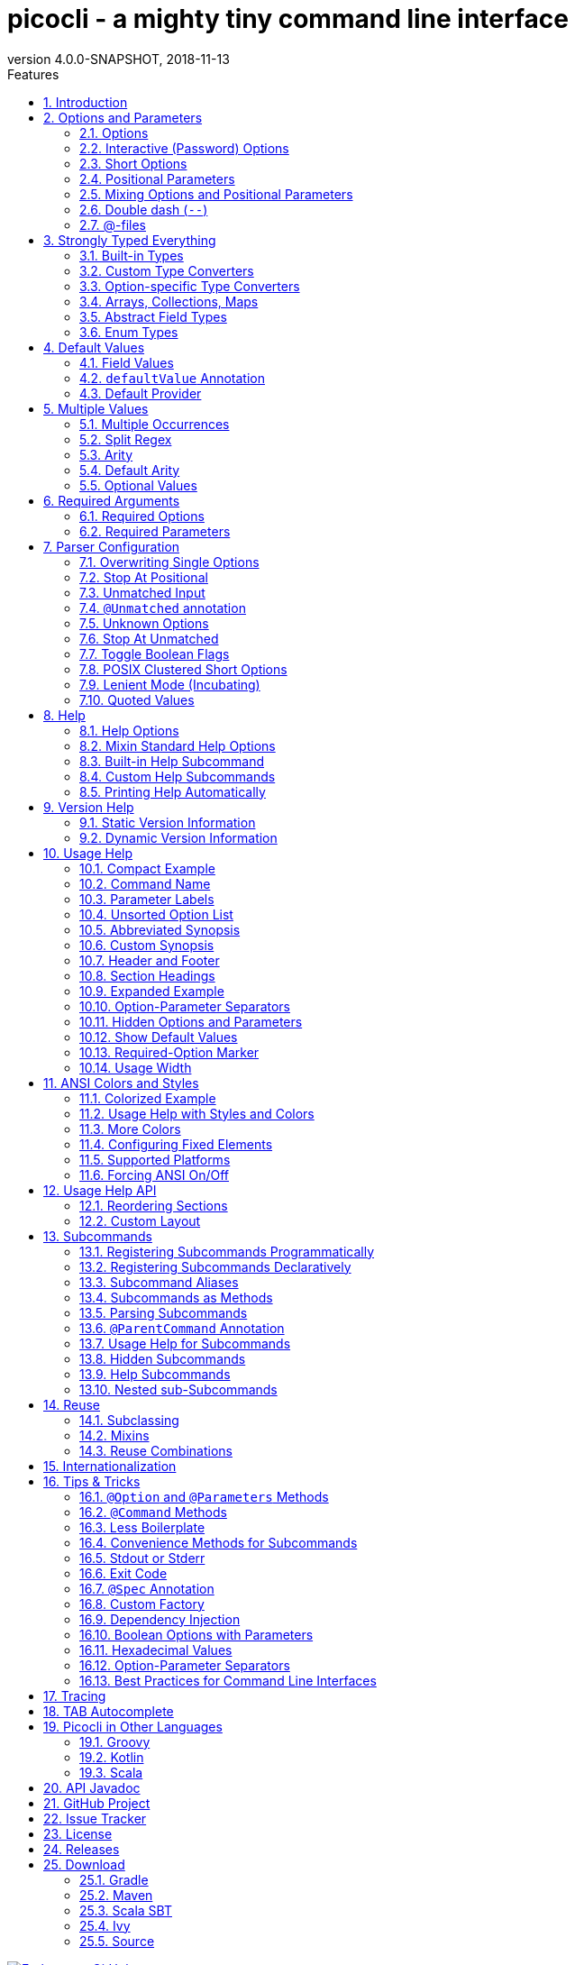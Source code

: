 = picocli - a mighty tiny command line interface
//:author: Remko Popma
//:email: rpopma@apache.org
:revnumber: 4.0.0-SNAPSHOT
:revdate: 2018-11-13
:toc: left
:numbered:
:toclevels: 2
:toc-title: Features
:source-highlighter: coderay
//:source-highlighter: highlightjs
//:highlightjs-theme: darkula
:icons: font
:imagesdir: images

[link=https://github.com/remkop/picocli]
image::https://s3.amazonaws.com/github/ribbons/forkme_right_red_aa0000.png[Fork me on GitHub,float="right"]

[quote]
Every main method deserves picocli!

image:logo/horizontal.png[picocli the Mighty Tiny Command Line Interface,width=800]

The user manual for the latest release is at http://picocli.info.
Busy and impatient people may be interested in the link:quick-guide.html[Quick Guide].

== Introduction
Picocli is a one-file framework for creating Java command line applications with almost zero code.
Supports a variety of command line syntax styles including POSIX, GNU, MS-DOS and more.
Generates highly customizable usage help messages with <<ANSI Colors and Styles,ANSI colors and styles>>.
Picocli-based applications can have link:autocomplete.html[command line TAB completion] showing available options, option parameters and subcommands, for any level of nested subcommands.

image:ExampleUsageANSI.png[Screenshot of usage help with Ansi codes enabled]


A distinguishing feature of picocli is how it aims
to let users run picocli-based applications without requiring picocli as an external dependency:
all the source code lives in a single file, to encourage application authors to include it _in source form_.

How it works: annotate your class and picocli initializes it from the command line arguments,
converting the input to strongly typed values in the fields of your class.

[source,java]
----
import picocli.CommandLine.Option;
import picocli.CommandLine.Parameters;
import java.io.File;

public class Example {
    @Option(names = { "-v", "--verbose" }, description = "Be verbose.")
    private boolean verbose = false;

    @Parameters(arity = "1..*", paramLabel = "FILE", description = "File(s) to process.")
    private File[] inputFiles;
    ...
}
----

Then invoke `CommandLine.parse` or `CommandLine.populateCommand` with the command line parameters and an object you want to initialize.

[source,java]
----
String[] args = { "-v", "inputFile1", "inputFile2" };
Example app = CommandLine.populateCommand(new Example(), args);
assert  app.verbose;
assert  app.inputFiles != null && app.inputFiles.length == 2;
----

Here is a small example application that uses the `CommandLine.call` <<Less Boilerplate,convenience method>>
to do parsing and error handling in one line of code. The <<Mixin Standard Help Options,mixinStandardHelpOptions>> attribute is all
that is needed to give your application usage help and version help.

[[CheckSum-application]]
[source,java]
----
@Command(description = "Prints the checksum (MD5 by default) of a file to STDOUT.",
         name = "checksum", mixinStandardHelpOptions = true, version = "checksum 3.0")
class CheckSum implements Callable<Void> {

    @Parameters(index = "0", description = "The file whose checksum to calculate.")
    private File file;

    @Option(names = {"-a", "--algorithm"}, description = "MD5, SHA-1, SHA-256, ...")
    private String algorithm = "MD5";

    public static void main(String[] args) throws Exception {
        // CheckSum implements Callable, so parsing, error handling and handling user
        // requests for usage help or version help can be done with one line of code.
        CommandLine.call(new CheckSum(), args);
    }

    @Override
    public Void call() throws Exception {
        // your business logic goes here...
        byte[] fileContents = Files.readAllBytes(file.toPath());
        byte[] digest = MessageDigest.getInstance(algorithm).digest(fileContents);
        System.out.println(javax.xml.bind.DatatypeConverter.printHexBinary(digest));
        return null;
    }
}
----


== Options and Parameters
Command line arguments can be separated into _options_  and _positional parameters_.
Options have a name, positional parameters are usually the values that follow the options,
but they may be mixed.

image:OptionsAndParameters2.png[Example command with annotated @Option and @Parameters]

Picocli has separate annotations for options and positional parameters.

=== Options
An option must have one or more `names`.
Picocli lets you use any option name you want.

TIP: You may be interested in this http://catb.org/~esr/writings/taoup/html/ch10s05.html#id2948149[list of common option names]. Following these conventions may make your application more intuitive to use for experienced users.

The below example shows options with one or more names, options that take an option parameter, and a <<Help Options,help>> option.
[source,java]
----
class Tar {
    @Option(names = "-c", description = "create a new archive")
    boolean create;

    @Option(names = { "-f", "--file" }, paramLabel = "ARCHIVE", description = "the archive file")
    File archive;

    @Parameters(paramLabel = "FILE", description = "one ore more files to archive")
    File[] files;

    @Option(names = { "-h", "--help" }, usageHelp = true, description = "display a help message")
    private boolean helpRequested = false;
}
----
Picocli matches the option names to set the field values.
[source,java]
----
String[] args = { "-c", "--file", "result.tar", "file1.txt", "file2.txt" };
Tar tar = new Tar();
new CommandLine(tar).parse(args);

assert !tar.helpRequested;
assert  tar.create;
assert  tar.archive.equals(new File("result.tar"));
assert  Arrays.equals(tar.files, new File[] {new File("file1.txt"), new File("file2.txt")});
----

=== Interactive (Password) Options
Picocli 3.5 introduced password support: for options and positional parameters marked as `interactive`, the user is prompted to enter a value on the console.
When running on Java 6 or higher, picocli will use the https://docs.oracle.com/javase/8/docs/api/java/io/Console.html#readPassword-java.lang.String-java.lang.Object...-[`Console.readPassword`] API so that user input is not echoed to the console.

Example usage:

[source,java]
----
class Login implements Callable<Object> {
    @Option(names = {"-u", "--user"}, description = "User name")
    String user;

    @Option(names = {"-p", "--password"}, description = "Passphrase", interactive = true)
    String password;

    public Object call() throws Exception {
        MessageDigest md = MessageDigest.getInstance("SHA-256");
        md.update(password.getBytes());
        System.out.printf("Hi %s, your passphrase is hashed to %s.%n", user, base64(md.digest()));
        return null;
    }

    private String base64(byte[] arr) { /* ... */ }
}
----
When this command is invoked like this:
[source,java]
----
CommandLine.call(new Login(), "-u", "user123", "-p");
----
Then the user will be prompted to enter a value:

[source]
----
Enter value for --password (Passphrase):
----
When running on Java 6 or higher, the user input is not echoed to the console.
After the user enters a password value and presses enter, the `call()` method is invoked, which prints something like the following:
[source]
----
Hi user123, your passphrase is hashed to 75K3eLr+dx6JJFuJ7LwIpEpOFmwGZZkRiB84PURz6U8=.
----

[TIP]
.Supporting both Interactive and Batch (Script) Mode
====
Interactive options will cause the application to wait for input on stdin. If your command also needs to be run in (non-interactive) batch mode, it should provide additional non-interactive alternative options to allow end users to run the command interactively as well as in batch mode.

In the above example, one idea is to add a `--password:file` option that takes a `File` or `Path` parameter, where the application reads the password from the specified file.
Another idea is to add a `--password:env` option that takes an environment variable name parameter, where the application gets the password from the user’s environment variables.

A command that combines either of these with an interactive `--password` option allows end users to provide a password without specifying it in plain text on the command line, and can be executed both interactively and in batch mode.
====

=== Short Options
Picocli supports http://pubs.opengroup.org/onlinepubs/9699919799/basedefs/V1_chap12.html#tag_12_02[POSIX clustered short options]:
one or more single-character options without option-arguments, followed by at most one option with an option-argument, can be grouped behind one '-' delimiter.


For example, given this annotated class:
[source,java]
----
class ClusteredShortOptions {
    @Option(names = "-a") boolean aaa;
    @Option(names = "-b") boolean bbb;
    @Option(names = "-c") boolean ccc;
    @Option(names = "-f") String  file;
}
----
The following command line arguments are all equivalent and parsing them will give the same result:

[source,java]
----
<command> -abcfInputFile.txt
<command> -abcf=InputFile.txt
<command> -abc -f=InputFile.txt
<command> -ab -cf=InputFile.txt
<command> -a -b -c -fInputFile.txt
<command> -a -b -c -f InputFile.txt
<command> -a -b -c -f=InputFile.txt
...
----


=== Positional Parameters
Any command line arguments that are not subcommands or options (or option parameters) are interpreted as positional parameters.
Positional parameters generally follow the options but from picocli v2.0, positional parameters can be mixed with options on the command line.

Use the (zero-based) `index` attribute to specify exactly which parameters to capture.
Omitting the `index` attribute means the field captures _all_ positional parameters.
Array or collection fields can capture multiple values.

The `index` attribute accepts _range_ values, so an annotation like `@Parameters(index="2..4")` captures the arguments at index 2, 3 and 4. Range values can be _open-ended_. For example, `@Parameters(index="3..*")` captures all arguments from index 3 and up.

For example:

[source,java]
----
class PositionalParameters {
    @Parameters(hidden = true)  // "hidden": don't show this parameter in usage help message
    List<String> allParameters; // no "index" attribute: captures _all_ arguments (as Strings)

    @Parameters(index = "0")    InetAddress host;
    @Parameters(index = "1")    int port;
    @Parameters(index = "2..*") File[] files;
}
----

Picocli initializes fields with the values at the specified index in the arguments array.
[source,java]
----
String[] args = { "localhost", "12345", "file1.txt", "file2.txt" };
PositionalParameters params = CommandLine.populateCommand(new PositionalParameters(), args);

assert params.host.getHostName().equals("localhost");
assert params.port == 12345;
assert Arrays.equals(params.files, new File[] {new File("file1.txt"), new File("file2.txt")});
assert params.allParameters.equals(Arrays.asList("localhost", "12345", "file1.txt", "file2.txt"));
----

See <<Strongly Typed Everything>> for which types are supported out of the box and how to add custom types.

=== Mixing Options and Positional Parameters
From picocli v2.0, positional parameters can be mixed with options on the command line.

For example:

[source,java]
----
class Mixed {
    @Parameters
    List<String> positional;

    @Option(names = "-o")
    List<String> options;
}
----

Any command line argument that is not an option or subcommand is interpreted as a positional parameter.
[source,java]
----
String[] args = { "param0", "-o", "AAA", "param1", "param2", "-o", "BBB", "param3" };
Mixed mixed = new Mixed();
new CommandLine(mixed).parse(args);

assert mixed.positional.equals(Arrays.asList("param0", "param1", "param2", "param3");
assert mixed.options.equals   (Arrays.asList("AAA", "BBB"));
----


=== Double dash (`--`)
When one of the command line arguments is just two dashes without any characters attached (`--`),
picocli interprets all following arguments as positional parameters, even arguments that match an option name.

[source,java]
----
class DoubleDashDemo {
    @Option(names = "-v")     boolean verbose;
    @Option(names = "-files") List<String> files;
    @Parameters               List<String> params;
}
----

The `--` end-of-options delimiter clarifies which of the arguments are positional parameters:
[source,java]
----
String[] args = { "-v", "--", "-files", "file1", "file2" };
DoubleDashDemo demo = new DoubleDashDemo();
new CommandLine(demo).parse(args);

assert demo.verbose;
assert demo.files == null;
assert demo.params.equals(Arrays.asList("-files", "file1", "file2"));
----

A custom delimiter can be configured with `CommandLine.setEndOfOptionsDelimiter(String)`.

[[AtFiles]]
=== @-files
Users sometimes run into system limitations on the length of a command line when creating a
command line with lots of options or with long arguments for options.

Starting from v2.1.0, picocli supports "argument files" or "@-files".
Argument files are files that themselves contain arguments to the command.
When picocli encounters an argument beginning with the character `@',
it expands the contents of that file into the argument list.

An argument file can include options and positional parameters in any combination.
The arguments within a file can be space-separated or newline-separated.
If an argument contains embedded whitespace, put the whole argument in double or single quotes
(`"-f=My Files\Stuff.java"`).

Lines starting with `#` are comments and are ignored.
The comment character can be configured with `CommandLine.setAtFileCommentChar(Character)`,
and comments can be switched off by setting the comment character to `null`.

The file may itself contain additional @-file arguments; any such arguments will be processed recursively.

If the file does not exist, or cannot be read, then the argument will be treated literally, and not removed.
Multiple @-files may be specified on the command line. The specified path may be relative (to the current directory) or absolute.

For example, suppose a file with arguments exists at `/home/foo/args`, with these contents:

----
# This line is a comment and is ignored.
ABC -option=123
'X Y Z'
----

A command may be invoked with the @file argument, like this:
[source,bash]
----
java MyCommand @/home/foo/args
----
The above will be expanded to the contents of the file:
[source,bash]
----
java MyCommand ABC -option=123 "X Y Z"
----


@-file expansion can be switched off by calling `CommandLine::setExpandAtFiles` with `false`.
If turned on, you can still pass a real parameter with an initial '@' character by escaping it
with an additional '@' symbol, e.g. '@@somearg' will become '@somearg' and not be subject to expansion.

This feature is similar to the 'Command Line Argument File' processing supported by gcc, javadoc and javac.
The documentation for these tools shows further examples.

== Strongly Typed Everything
When command line options and positional parameters are mapped to the annotated fields,
the text value is converted to the type of the annotated field.

=== Built-in Types
Out of the box, picocli can convert command line argument strings to a number of common data types.

Most of the built-in types work with Java 5, but picocli also has some default converters for Java 7 types like `Path` and Java 8 types like `Duration`, etc. These converters are loaded using reflection and are only available when running on a Java version that supports them. See the below list for details.

* any Java primitive type or their wrapper
* any `enum`
* `String`, `StringBuilder`, `CharSequence`
* `java.math.BigDecimal`, `java.math.BigInteger`
* `java.nio.Charset`
* `java.io.File`
* `java.net.InetAddress`
* `java.util.regex.Pattern`
* `java.util.Date` (for values in `"yyyy-MM-dd"` format)
* `java.net.URL`, `java.net.URI`
* `java.util.UUID`
* `java.lang.Class` (from picocli 2.2, for the fully qualified class name)
* `java.nio.ByteOrder` (from picocli 2.2, for the Strings `"BIG_ENDIAN"` or `"LITTLE_ENDIAN"`)
* `java.util.Currency` (from picocli 2.2, for the ISO 4217 code of the currency)
* `java.net.NetworkInterface` (from picocli 2.2, for the InetAddress or name of the network interface)
* `java.util.TimeZoneConverter` (from picocli 2.2, for the ID for a TimeZone)

Converters loaded using reflection:

* `java.nio.file.Path` (from picocli 2.2, requires Java 7 or higher)
* `java.time` value objects: `Duration`, `Instant`, `LocalDate`, `LocalDateTime`, `LocalTime`, `MonthDay`, `OffsetDateTime`, `OffsetTime`, `Period`, `Year`, `YearMonth`, `ZonedDateTime`, `ZoneId`, `ZoneOffset`  (from picocli 2.2, requires Java 8 or higher, invokes the `parse` method of these classes)
* `java.sql.Time` (for values in any of the `"HH:mm"`, `"HH:mm:ss"`, `"HH:mm:ss.SSS"`, or `"HH:mm:ss,SSS"` formats)
* `java.sql.Timestamp` (from picocli 2.2, for values in the `"yyyy-MM-dd HH:mm:ss"` or `"yyyy-MM-dd HH:mm:ss.fffffffff"` formats)
* `java.sql.Connection` (from picocli 2.2, for a database url of the form `jdbc:subprotocol:subname`)
* `java.sql.Driver` (from picocli 2.2, for a database URL of the form `jdbc:subprotocol:subname`)

TIP: Sometimes loading converters with reflection is not desirable.
Use system property `picocli.converters.excludes` to specify a comma-separated list of fully qualified class names for which the converter should not be loaded.
Regular expressions are supported.
For example, invoking the program with `-Dpicocli.converters.excludes=java.sql.Ti.*` will not load type converters for `java.sql.Time` and `java.sql.Timestamp`.

=== Custom Type Converters
Register a custom type converter to handle data types other than the above built-in ones.

Custom converters need to implement the `picocli.CommandLine.ITypeConverter` interface:

[source,java]
----
public interface ITypeConverter<K> {
    /**
     * Converts the specified command line argument value to some domain object.
     * @param value the command line argument String value
     * @return the resulting domain object
     * @throws Exception an exception detailing what went wrong during the conversion
     */
    K convert(String value) throws Exception;
}
----

Custom type converters can be registered with the `CommandLine.registerConverter(Class<K> cls, ITypeConverter<K> converter)` method. All options and positional parameters with the specified type will be converted by the specified converter.


NOTE: Java 8 lambdas make it easy to register custom converters:

[source,java]
----
CommandLine cl = new CommandLine(app)
cl.registerConverter(Locale.class, s -> new Locale.Builder().setLanguageTag(s).build());
cl.registerConverter(Cipher.class, s -> Cipher.getInstance(s));
----

After registering custom converters, call the `parse(String...)` method on the `CommandLine` instance where the converters are registered. (The static `populateCommand` method cannot be used.) For example:

[source,java]
----
class App {
    @Parameters java.util.Locale locale;
    @Option(names = "-a") javax.crypto.Cipher cipher;
}
----

[source,java]
----
App app = new App();
CommandLine commandLine = new CommandLine(app)
    .registerConverter(Locale.class, s -> new Locale.Builder().setLanguageTag(s).build())
    .registerConverter(Cipher.class, s -> Cipher.getInstance(s));

commandLine.parse("-a", "AES/CBC/NoPadding", "en-GB");
assert app.locale.toLanguageTag().equals("en-GB");
assert app.cipher.getAlgorithm().equals("AES/CBC/NoPadding"));
----

CAUTION: _Note on subcommands:_ the specified converter will be registered with the `CommandLine` object
and all subcommands (and nested sub-subcommands) that were added _before_ the converter was registered.
Subcommands added later will not have the converter added automatically.
To ensure a custom type converter is available to all subcommands, register the type converter last, after adding subcommands.

=== Option-specific Type Converters
Picocli 2.2 added a `converter` attribute to the `@Option` and `@Parameter` annotations. This allows a specific option or positional parameter to use a different converter than would be used by default based on the type of the field.

For example, for a specific field you may want to use a converter that maps the constant names defined in https://docs.oracle.com/javase/9/docs/api/java/sql/Types.html[`java.sql.Types`] to the `int` value of these constants, but any other `int` fields should not be affected by this and should continue to use the standard int converter that parses numeric values.

Example usage:

[source,java]
----
class App {
    @Option(names = "--sqlType", converter = SqlTypeConverter.class)
    int sqlType;
}
----

Example implementation:
[source,java]
----
class SqlTypeConverter implements ITypeConverter<Integer> {
    public Integer convert(String value) throws Exception {
        switch (value) {
            case "ARRAY"  : return Types.ARRAY;
            case "BIGINT" : return Types.BIGINT;
            case "BINARY" : return Types.BINARY;
            case "BIT"    : return Types.BIT;
            case "BLOB"   : return Types.BLOB;
            ...
        }
    }
}
----

This may also be useful for applications that need a custom type converter but want to use the static convenience methods (`populateCommand`, `run`, `call`, `invoke`). The `converter` annotation does not require a `CommandLine` instance so it can be used with the static convenience methods.

Type converters declared with the `converter` attribute need to have a public no-argument constructor to be instantiated, unless a <<Custom Factory>> is installed to instantiate classes.

=== Arrays, Collections, Maps
NOTE: Starting from picocli v2.0, the `type` attribute is no longer necessary for `Collection` and `Map` fields:
picocli will infer the collection element type from the generic type.
(The `type` attribute still works as before, it is just optional in most cases.)

==== Arrays and Collections

Multiple parameters can be captured together in a single array or `Collection` field.
The array or collection elements can be any type for which a <<Strongly Typed Everything,converter>> is registered.
For example:

[source,java]
----
import java.util.regex.Pattern;
import java.io.File;

class Convert {
    @Option(names = "-patterns", description = "the regex patterns to use");
    Pattern[] patterns;

    @Parameters(/* type = File.class, */ description = "the files to convert")
    List<File> files; // picocli infers type from the generic type
}
----

[source,java]
----
String[] args = { "-patterns", "a*b", "-patterns", "[a-e][i-u]", "file1.txt", "file2.txt" };
Convert convert = CommandLine.populateCommand(new Convert(), args);

// convert.patterns now has two Pattern objects
// convert.files now has two File objects
----

NOTE: If a collection is returned from a type converter, the _contents_ of the collection are added to the field or method parameter, not the collection itself.

If the field or method parameter is `null`, picocli will instantiate it when the option or positional parameter is successfully matched.
If the `Collection` type is not a concrete class, picocli will make a best effort to instantiate it based on the field type:
`List -> ArrayList`, `OrderedSet -> TreeSet`, `Set -> LinkedHashSet`, `Queue -> LinkedList`, otherwise, `ArrayList`.

==== Maps
Picocli v1.0 introduced support for `Map` fields similar to Java's system properties `-Dkey=value` or Gradle's project properties `-Pmyprop=myvalue`.

`Map` fields may have any type for their key and value
as long as a <<Strongly Typed Everything,converter>> is registered for both the key and the value type.
Key and value types are inferred from the map's generic type parameters.
For example:

[source,java]
----
import java.net.InetAddress;
import java.net.Proxy.Type;
import java.util.concurrent.TimeUnit;

class MapDemo {
    @Option(names = {"-p", "--proxyHost"});
    Map<Proxy.Type, InetAddress> proxies;

    @Option(names = {"-u", "--timeUnit"});
    Map<TimeUnit, Long> timeout;
}
----
Map options may be specified multiple times with different key-value pairs. (See <<Multiple Values>>.)

[source,bash]
----
<command> -p HTTP=123.123.123.123 --proxyHost SOCKS=212.212.212.212
<command> -uDAYS=3 -u HOURS=23 -u=MINUTES=59 --timeUnit=SECONDS=13
----
If the field is `null`, picocli will instantiate it when the option or positional parameter is matched.
If the type is not a concrete class, picocli will instantiate a `LinkedHashMap` to preserve the input ordering.

NOTE: On the command line, the key and the value must be separated by a `=` character.

=== Abstract Field Types
The field's type can be an interface or an abstract class.
The `type` attribute can be used to control for each field what concrete class the string value should be converted to.
For example:

[source,java]
----
class App {
    @Option(names = "--big", type = BigDecimal.class) // concrete Number subclass
    Number[] big; // array type with abstract component class

    @Option(names = "--small", type = Short.class) // other Number subclass
    Number[] small;

    @Parameters(type = StringBuilder.class) // StringBuilder implements CharSequence
    CharSequence address; // interface type
}
----

==== Maps and Collections with Abstract Elements
For raw maps and collections, or when using generics with unbounded wildcards like `Map<?, ?>`, or when the type parameters are themselves abstract classes like `List<CharSequence>` or `Map<? extends Number, ? super Number>`, there is not enough information to convert to a stronger type. By default, the raw String values are added as is to such collections.

The `type` attribute can be specified to convert to a stronger type than String. For example:
[source,java]
----
class TypeDemo {
    @Option(names = "-x"); // not enough information to convert
    Map<?, ?> weaklyTyped; // String keys and values are added as is

    @Option(names = "-y", type = {Short.class, BigDecimal.class});
    Map<? extends Number, ? super Number> stronglyTyped;

    @Option(names = "-s", type = CharBuffer.class);
    List<CharSequence> text;
}
----

=== Enum Types
It is encouraged to use `enum` types for options or positional parameters with a limited set of valid values.
Not only will picocli validate the input, it allows you to <<Show Default Values,show all values>> in the usage help message with `@Option(description = "Valid values: ${COMPLETION-CANDIDATES}")`.

Enum value matching is case-sensitive by default, but from 3.4 this can be controlled with `CommandLine::setCaseInsensitiveEnumValuesAllowed` and `CommandSpec::caseInsensitiveEnumValuesAllowed`.

== Default Values
It is possible to define a default value for an option or positional parameter, that is assigned when the user did not specify this option or positional parameter on the command line.

=== Field Values
For annotated fields, it is simplest to declare the field with a value:
[source,java]
----
@Option(names = "-c", description = "The count (default: ${DEFAULT-VALUE})")
int count = 123; // default value is 123
----

=== `defaultValue` Annotation
For <<option-parameters-methods,@Option and @Parameters-annotated methods>> and <<command-methods,@Command-annotated methods>>, use the `defaultValue` annotation attribute. For example, for an annotated interface:
[source,java]
----
interface Spec {
    @Option(names = "-c", defaultValue = "123", description = "... ${DEFAULT-VALUE} ...")
    int count();
}
----
Or similarly for an annotated concrete class:
[source,java]
----
class Impl {
    int count;

    @Option(names = "-c", defaultValue = "123", description = "... ${DEFAULT-VALUE} ...")
    void setCount(int count) {
        this.count = count;
    }
}
----
And finally  for a command method:
[source,java]
----
class CommandMethod {
    @Command(description = "Do something.")
    void doit(@Option(names = "-c", defaultValue = "123") int count) {
        // ...
    }
}
----

Note that you can use the `${DEFAULT-VALUE}` variable in the `description` of the option or positional parameter and picocli will <<Show Default Values,show>> the actual default value.

=== Default Provider
Finally, you can specify a default provider in the `@Command` annotation:

[source,java]
----
@Command(defaultValueProvider = MyDefaultProvider.class)
class MyCommand // ...
----

The default provider allows you to get default values from a configuration file or some other central place.
Default providers need to implement the `picocli.CommandLine.IDefaultValueProvider` interface:

[source,java]
----
public interface IDefaultValueProvider {

    /**
     * Returns the default value for an option or positional parameter or {@code null}.
     * The returned value is converted to the type of the option/positional parameter
     * via the same type converter used when populating this option/positional
     * parameter from a command line argument.
     *
     * @param argSpec the option or positional parameter, never {@code null}
     * @return the default value for the option or positional parameter, or {@code null} if
     *       this provider has no default value for the specified option or positional parameter
     * @throws Exception when there was a problem obtaining the default value
     */
    String defaultValue(ArgSpec argSpec) throws Exception;
}
----


== Multiple Values
Multi-valued options and positional parameters are annotated fields that can capture multiple values from the command line.

=== Multiple Occurrences

==== Repeated Options
The simplest way to create a multi-valued option is to declare an annotated field whose type is an array, collection or a map.

[source,java]
----
@Option(names = "-option")
int[] values;
----
Users may specify the same option multiple times. For example:
----
<command> -option 111 -option 222 -option 333
----
Each value is appended to the array or collection.

==== Multiple Positional Parameters
Similarly for multi-valued positional parameters:
[source,java]
----
@Parameters
List<TimeUnit> units;
----
Users may specify multiple positional parameters. For example:
----
<command> SECONDS HOURS DAYS
----
Again, each value is appended to the array or collection.


==== Repeated Boolean Options
Boolean options with multiple values are supported from picocli v2.1.0.
[source,java]
----
@Option(names = "-v", description = { "Specify multiple -v options to increase verbosity.",
                                      "For example, `-v -v -v` or `-vvv`"})
boolean[] verbosity;
----
Users may specify multiple boolean flag options without parameters. For example:
----
<command> -v -v -v -vvv
----
The above example results in six `true` values being added to the `verbosity` array.

=== Split Regex
Options and parameters may also specify a `split` regular expression used to split each option parameter into smaller substrings.
Each of these substrings is converted to the type of the collection or array. See <<Arrays and Collections>>.
[source,java]
----
@Option(names = "-option", split = ",")
int[] values;
----
A single command line argument like the following will be split up and three `int` values are added to the array:
----
-option 111,222,333
----

Similarly for <<Maps>>:
[source,java]
----
@Option(names = "-fix", split = "\\|")
Map<Integer, String> message;
----
With the above option, command line arguments like the following are interpreted as a set of key-value pairs instead of a single string:
----
-fix 8=FIX.4.4|9=69|35=A|49=MBT|56=TargetCompID|34=9|52=20130625-04:05:32.682|98=0|108=30|10=052
----

See <<Quoted Values>> for details on handling more complex cases.

=== Arity
Sometimes you want to define an option that requires more than one option parameter _for each option occurrence_ on the command line.

The `arity` attribute lets you control exactly how many parameters to consume for each option occurrence.

The `arity` attribute can specify an exact number of required parameters, or a _range_ with a minimum and a maximum number of parameters.
The maximum can be an exact upper bound, or it can be `"*"` to denote _any number_ of parameters. For example:
[source, java]
----
class ArityDemo {
    @Parameters(arity = "1..3", descriptions = "one to three Files")
    File[] files;

    @Option(names = "-f", arity = "2", description = "exactly two floating point numbers")
    double[] doubles;

    @Option(names = "-s", arity = "1..*", description = "at least one string")
    String[] strings;
}
----
A `MissingParameterException` is thrown when fewer than the miminum number of parameters is specified on the command line.

Once the minimum number of parameters is consumed, picocli will check each subsequent command line argument to see whether it is an additional parameter, or a new option. For example:

----
ArityDemo -s A B C -f 1.0 2.0 /file1 /file2
----
Option `-s` has arity `"1..*"` but instead of consuming all parameters,
the `-f` argument is recognized as a separate option.

=== Default Arity
If no `arity` is specified, the number of parameters depends on the field's type.

==== Option Arity
.Default `arity` for `@Option` fields
[grid=cols,cols="30,5,65",options="header"]
|===
| @Option Field Type | Default Arity | Notes
| boolean      | 0 |Boolean options by default don't require an option parameter. The field is toggled to its logical negative when the option name is recognized. (This can be <<Toggle Boolean Flags,switched off>>.)
| Single-valued type (e.g., `int`, `String`, `File`) | 1 | The option name must be followed by a value.
| Multi-valued type (arrays, collections or maps) | 1 | The option name must be followed by a value.
|===


CAUTION: Prior to picocli v2.0, multi-valued options used to greedily consume as many arguments as possible until
encountering another option or subcommand.
If your application relies on the previous behaviour, you need to explicitly specify an option arity of `0..*` when migrating to picocli v2.0.

==== Positional Parameter Arity

.Default `arity` for `@Parameters` fields
[grid=cols,cols="30,5,65",options="header"]
|===
| @Parameters Field Type | Default Arity | Notes
| boolean      | 1 |Positional parameters of type `boolean` or `Boolean` require a value. Only `true` or `false` (case insensitive) are valid values.
| Single-valued type (e.g., `int`, `String`, `File`) | 1 | One parameter required for each position.
| Multi-valued type (arrays, collections or maps) | 0..1 | For multi-valued positional parameters (arrays, collections or maps), values are optional, not required.
|===


`@Parameters` fields are applied to a command line argument if their index matches the argument's position.
The default index is `\*`, meaning all positions.
A `@Parameters` field with `index = "*"` is applied multiple times: once for each positional parameter on the command line.

When a `@Parameters` field is applied (because its index matches the index of the positional parameter), the field may consume zero, one or more arguments, depending on its arity.

=== Optional Values
If an option is defined with `arity = "0..1"`, it may or not have a parameter value.
If such an option is specified without a value on the command line, it is assigned an empty String (starting from picocli 2.3).
If the option is not specified, it keeps its default value. For example:

[source, java]
----
class OptionalValueDemo implements Runnable {
    @Option(names = "-x", arity = "0..1", description = "optional parameter")
    String x;

    public void run() { System.out.printf("x = '%s'%n", x); }

    public static void main(String... args) {
       CommandLine.run(new OptionalValueDemo(), args);
    }
}
----
Gives the following results:
[source, bash]
----
java OptionalValueDemo -x value
x = 'value'

java OptionalValueDemo -x
x = ''

java OptionalValueDemo
x = 'null'
----
From picocli 3.0, options with non-String types can specify a <<Custom Type Converters,type converter>> to convert the empty String to a strongly typed value when the option is specified without a value.


== Required Arguments
=== Required Options
Options can be marked `required` to make it mandatory for the user to specify them on the command line. When a required option is not specified, a `MissingParameterException` is thrown from the `parse` method. For example:
[source, java]
----
class MandatoryOption {
    @Option(names = "-n", required = true, description = "mandatory number")
    int number;

    @Parameters
    File[] files;
}
----
The following command line arguments would result in an exception complaining that `number` is missing:
----
// invalid: missing option -n
<command> file1 file2 file3
----
The following command line arguments would be accepted:
----
// valid: required option -n has a value
<command> -n 123 file1 file2 file3
----

=== Required Parameters
Use the `arity` attribute to make `@Parameters` mandatory:
[source, java]
----
class BothOptionAndParametersMandatory {
    @Parameters(arity = "1..*", descriptions = "at least one File")
    File[] files;

    @Option(names = "-n", required = true, description = "mandatory number")
    int number;
}
----
The following command line arguments would result in an exception complaining that `files` are missing:
----
// invalid: missing file parameters
<command> -n 123
----
The following command line arguments would be accepted:
----
// valid: both required fields have a value
<command> -n 123 file1
----


== Parser Configuration

=== Overwriting Single Options

When a single-value option is specified multiple times on the command line, the default parser behaviour is
to throw an `OverwrittenOptionException`. For example:
[source,java]
----
@Option(name = "-p") int port;
----
The following input results in an `OverwrittenOptionException`:
----
<command> -p 80 -p 8080
----
Applications can change this by calling `CommandLine.setOverwrittenOptionsAllowed(true)` before parsing the input.
When overwritten options are allowed, the last specified value takes effect (the above input will set the `port` field to `8080`)
and a WARN level message is printed to the console. (See <<Tracing>> for how to switch off the warnings.)

=== Stop At Positional
By default, positional parameters can be mixed with options on the command line, but this is not always desirable.
From picocli 2.3, applications can call `CommandLine.setStopAtPositional(true)`
to force the parser to treat all values following the first positional parameter as positional parameters.

When this flag is set, the first positional parameter effectively serves as an "<<Double dash (`--`),end of options>>" marker.

=== Unmatched Input
By default, an `UnmatchedArgumentException` is thrown when a command line argument cannot be assigned to
an option or positional parameter. For example:

[source,java]
----
class OnlyThree {
    @Parameters(arity = "3") String[] values;
}
----
The command has only one annotated field, `values`, and it expects exactly three arguments,
so the following input results in an `UnmatchedArgumentException`:
----
java OnlyThree 1 2 3 4 5
----

Applications can change this by calling `CommandLine.setUnmatchedArgumentsAllowed(true)` before parsing the input.
When unmatched arguments are allowed, the above input will be accepted and a WARN level message is printed to the console.
(See <<Tracing>> for how to switch off the warnings.)

The unmatched argument values can be obtained with the `CommandLine.getUnmatchedArguments()` method.

=== `@Unmatched` annotation
From picocli 3.0, fields annotated with `@Unmatched` will be populated with the unmatched arguments.
The field must be of type `String[]` or `List<String>`.

If picocli finds a field annotated with `@Unmatched`, it automatically sets `unmatchedArgumentsAllowed` to `true`
so no `UnmatchedArgumentException` is thrown when a command line argument cannot be assigned to an option or positional parameter.
If no unmatched arguments are found, the value of the field annotated with `@Unmatched` is unchanged.

=== Unknown Options
A special case of unmatched input are arguments that resemble options but don't match any of the defined options.
For example:

[source,java]
----
@Option(names = "-a") String alpha;
@Option(names = "-b") String beta;
@Parameters String[] remainder;
----
The above defines options `-a` and `-b`, but what should the parser do with input like this?

----
<command> -x -a AAA
----
The `-x` argument "looks like" an option but there is no `-x` option defined...

One possibility is to silently accept such values as positional parameters but this is often not desirable.
From version 1.0, picocli determines if the unmatched argument "resembles an option"
by comparing its leading characters to the prefix characters of the known options.

When the unmatched value is similar to the known options, picocli throws an `UnmatchedArgumentException`
rather than treating it as a positional parameter.

As usual, `CommandLine.setUnmatchedArgumentsAllowed(true)` will accept unmatched input and
display a WARN-level message on the console.


Arguments that are not considered similar to the known options are interpreted as positional parameters:
----
<command> x -a AAA
----
The above input is treated by the parser as one positional parameter (`x`) followed by the `-a` option and its value.

Picocli 3.0 introduced a `CommandLine.setUnmatchedOptionsArePositionalParams(boolean)` method that can be used to
force the parser to treat arguments resembling an option as positional parameters. For example:

----
<command> -x -a AAA
----
When `unmatchedOptionsArePositionalParams` is set to `true`, the unknown option `-x` is treated as a positional parameter.
The next argument `-a` is recognized and processed as a known option like you would expect.

=== Stop At Unmatched
From picocli 2.3, applications can call `CommandLine.setStopAtUnmatched(true)` to force the parser to stop interpreting
options and positional parameters as soon as it encounters an unmatched argument.

When this flag is set, the first unmatched argument and all subsequent command line arguments are added to the
unmatched arguments list returned by `CommandLine.getUnmatchedArguments()`.

=== Toggle Boolean Flags
By default, boolean flag options without a parameter are "toggled" when the option is matched on the command line:
if the previous value was `true` it is set to `false`, and when the value was `false` it is set to `true`.
From picocli 3.0, applications can call `CommandLine.setToggleBooleanFlags(false)` to switch this behaviour off.
If toggling is off, flags are simply set to `true` when the option is matched on the command line.


=== POSIX Clustered Short Options
By default, the picocli parser allows POSIX clustered short options, so short options like `-x -v -f SomeFile` can be clustered together like `-xvfSomeFile`.
From picocli 3.0, applications can call `CommandLine.setPosixClusteredShortOptionsAllowed(false)` to enforce that options must be separated with whitespace on the command line.
(This also means that option parameters must be separated from the option name by whitespace or the `=` <<Option-Parameter Separators,separator>> character, so `-D key=value` and `-D=key=value` will be recognized but `-Dkey=value` will not.)

=== Lenient Mode (Incubating)
From picocli 3.2, the parser can be configured to continue parsing invalid input to the end.
When `collectErrors` is set to `true`, and a problem occurs during parsing, an `Exception` is added to the `ParseResult.errors()` list and parsing continues. The default behaviour (when `collectErrors` is `false`) is to abort parsing by throwing the `Exception`.

This is useful when generating completion candidates on partial input, and is also useful when using picocli in
languages like Clojure where idiomatic error handling does not involve throwing and catching exceptions.

When using this feature, applications are responsible for actively verifying that no errors occurred before executing the business logic. Use with care!

=== Quoted Values
From picocli 3.7, quotes around command line parameters are preserved by default (previously they were removed). This can be configured with `CommandLine::setTrimQuotes`.

Also, when <<Split Regex,splitting>> parameters, quoted strings are no longer split. This can be configured with `CommandLine::setSplitQuotedStrings`.

Example:
```
@Option(names = "-x", split = ",")
String[] parts;
```

Given input like below:

```
<command> -x "-Dvalues=a,b,c","-Dother=1,2"
```
This results in the `parts` array having the following values:
```
"-Dvalues=a,b,c"
"-Dother=1,2"
```

Given input like below:

```
<command> -x a,b,"c,d,e",f,"xxx,yyy"
```
This results in the `parts` array having the following values:
```
a
b
"c,d,e"
f
"xxx,yyy"
```

When the `splitQuotedStrings` parser attribute is set to `true` the `split` regex is applied to the parameter value regardless of quotes.
This can be useful when using a regular expression that is designed to handle quotes.


== Help

=== Help Options
Applications can define help options by setting attribute `versionHelp = true`, `usageHelp = true` or `help = true`.
If one of the arguments specified on the command line is a "help" option, picocli will not throw a `MissingParameterException` when required options are missing.

For example:

[source,java]
----
@Option(names = {"-V", "--version"}, versionHelp = true, description = "display version info")
boolean versionInfoRequested;

@Option(names = {"-h", "--help"}, usageHelp = true, description = "display this help message")
boolean usageHelpRequested;
----
Use these attributes for options that request the usage help message or version information to be shown on the console.

[source,java]
----
App app = CommandLine.populateCommand(new App(), args);
if (app.usageHelpRequested) {
   CommandLine.usage(new App(), System.out);
   return;
}
----

The `CommandLine` class offers two methods that allow external components to detect whether
usage help or version information was requested (without inspecting the annotated domain object):

* `CommandLine.isUsageHelpRequested()` returns `true` if the parser matched an option annotated with `usageHelp=true`
* `CommandLine.isVersionHelpRequested()` returns `true` if the parser matched an option annotated with `versionHelp=true`

[source,java]
----
CommandLine commandLine = new CommandLine(new App());
commandLine.parse(args);
if (commandLine.isUsageHelpRequested()) {
   commandLine.usage(System.out);
   return;
} else if (commandLine.isVersionHelpRequested()) {
   commandLine.printVersionHelp(System.out);
   return;
}
// ... run App's business logic
----
See also <<Printing Help Automatically>>.

=== Mixin Standard Help Options
Picocli 3.0 introduced the `mixinStandardHelpOptions` command attribute. When this attribute is set to `true`, picocli adds a <<Mixins,mixin>> to the
command that adds <<Help Options,`usageHelp`>> and <<Help Options,`versionHelp`>> options to the command. For example:

[source,java]
----
@Command(mixinStandardHelpOptions = true, version = "auto help demo - picocli 3.0")
class AutoHelpDemo implements Runnable {

    @Option(names = "--option", description = "Some option.")
    String option;

    @Override public void run() { ... }
}
----

Commands with `mixinStandardHelpOptions` do not need to explicitly declare fields annotated with `@Option(usageHelp = true)` and `@Option(versionHelp = true)` any more.
The usage help message for the above example looks like this:
----
Usage: <main class> [-hV] [--option=<option>]
      --option=<option>   Some option.
  -h, --help              Show this help message and exit.
  -V, --version           Print version information and exit.
----

=== Built-in Help Subcommand
From 3.0, picocli provides a `help` subcommand (`picocli.CommandLine.HelpCommand`) that can be installed as a subcommand
on any application command. It prints usage help for the parent command or sibling subcommands. For example:

[source,java]
----
import picocli.CommandLine.HelpCommand;

@Command(name = "myapp", subcommands = {HelpCommand.class, Subcommand.class})
class MyCommand implements Runnable {
    // ...
}
----

For example, the following command prints usage help for a subcommand:
[source,bash]
----
myapp help subcommand
----

To print usage help for the main command:
[source,bash]
----
myapp help
----

=== Custom Help Subcommands
Custom help subcommands should mark themselves as a <<Help Subcommands,help command>> to tell picocli not to throw a `MissingParameterException` when required options are missing.

[source,java]
----
@Command(helpCommand = true)
----

Picocli 3.0 introduced a new interface `picocli.CommandLine.IHelpCommandInitializable` that provides custom help
commands with access to the parent command and sibling commands, whether to use Ansi colors or not, and the streams to print the usage help message to.

[source,java]
----
public interface IHelpCommandInitializable {
    /**
     * Initializes this object with the information needed to implement a help command that
     * provides usage help for other commands.
     *
     * @param helpCommandLine provides access to this command's parent and sibling commands
     * @param ansi whether to use Ansi colors or not
     * @param out the stream to print the usage help message to
     * @param err the error stream to print any error messages to
     */
    void init(CommandLine helpCommandLine, Help.Ansi ansi, PrintStream out, PrintStream err);
}
----

=== Printing Help Automatically

From picocli v2.0, the <<Less Boilerplate,convenience methods>> will automatically print usage help and version information
when a help option was specified on the command line (options annotated with the `versionHelp` or `usageHelp` attribute - but not the `help` attribute).

The same holds for the `mixinStandardHelpOptions` attribute, the built-in `HelpCommand` and any custom help subcommands marked as a <<Help Subcommands,help command>>.

The following <<Less Boilerplate,convenience methods>> automatically print help:

* `CommandLine::call`
* `CommandLine::run`
* `CommandLine::invoke`
* `CommandLine::parseWithHandler` (with the built-in `Run...` handlers)
* `CommandLine::parseWithHandlers` (with the built-in `Run...` handlers)

The following methods *do not* automatically print help:

* `CommandLine::parse`
* `CommandLine::parseArgs`
* `CommandLine::populateCommand`

When using the last three methods, applications need to query the parse result to detect whether usage help or version help
was requested, and invoke `CommandLine::usage` or `CommandLine::printVersionHelp` to actually print the requested help message.

== Version Help
=== Static Version Information
Since v0.9.8, applications can specify version information in the `version` attribute of the `@Command` annotation.

[source,java]
----
@Command(version = "1.0")
class VersionedCommand {
    @Option(names = { "-V", "--version" }, versionHelp = true,
            description = "print version information and exit")
    boolean versionRequested;
    ...
----

The `CommandLine.printVersionHelp(PrintStream)` method extracts the version information from this
annotation and prints it to the specified `PrintStream`.
[source,java]
----
CommandLine commandLine = new CommandLine(new VersionedCommand());
commandLine.parse(args);
if (commandLine.isVersionHelpRequested()) {
    commandLine.printVersionHelp(System.out);
    return;
}
----

The `version` may specify multiple Strings. Each will be printed on a separate line.

[source,java]
----
@Command(version = { "Versioned Command 1.0", "Build 12345", "(c) 2017" })
class VersionedCommand { ... }
----
The `CommandLine.printVersionHelp(PrintStream)` method will print the above as:

----
Versioned Command 1.0
Build 12345
(c) 2017
----

The version strings may contain <<Usage Help with Styles and Colors,markup>> to show ANSI styles and colors. For example:

[source,java]
----
@Command(version = {
        "@|yellow Versioned Command 1.0|@",
        "@|blue Build 12345|@",
        "@|red,bg(white) (c) 2017|@" })
class VersionedCommand { ... }
----
The markup will be rendered as ANSI escape codes on supported systems.

image:VersionInfoWithColors.png[Screenshot of version information containing markup with Ansi styles and colors]

From picocli v1.0, the `version` may contain https://docs.oracle.com/javase/7/docs/api/java/util/Formatter.html[format specifiers]:

[source,java]
----
@Command(version = {
    "Versioned Command 1.0",
    "Build %1$s",
    "(c) 2017, licensed to %2$s" })
class VersionedCommand { ... }
----
Format argument values can be passed to the `printVersionHelp` method:

[source,java]
----
String[] args = {"1234", System.getProperty("user.name")};
new CommandLine(new VersionedCommand())
    .printVersionHelp(System.out, Help.Ansi.AUTO, args);
----

=== Dynamic Version Information
From picocli 2.2, the `@Command` annotation supports a `versionProvider` attribute.
Applications may specify a `IVersionProvider` implementation in this attribute, and picocli will instantiate this class
and invoke it to collect version information.

[source,java]
----
@Command(versionProvider = com.my.custom.ManifestVersionProvider.class)
class App { ... }
----

This is useful when the version of an application should be detected dynamically at runtime.
For example, an implementation may return version information obtained from the JAR manifest, a properties file or some other source.

Custom version providers need to implement the `picocli.CommandLine.IVersionProvider` interface:

[source,java]
----
public interface IVersionProvider {
    /**
     * Returns version information for a command.
     * @return version information (each string in the array is displayed on a separate line)
     * @throws Exception an exception detailing what went wrong when obtaining version information
     */
    String[] getVersion() throws Exception;
}
----

Version providers declared with the `versionProvider` attribute need to have a public no-argument constructor to be instantiated, unless a <<Custom Factory>> is installed to instantiate classes.

The GitHub project has a manifest file-based
https://github.com/remkop/picocli/blob/master/picocli-examples/src/main/java/picocli/examples/VersionProviderDemo2.java[example]
and a build-generated version properties file-based
https://github.com/remkop/picocli/blob/master/picocli-examples/src/main/java/picocli/examples/VersionProviderDemo1.java[example] version provider implementation.

== Usage Help
=== Compact Example
A default picocli usage help message looks like this:
----
Usage: cat [-AbeEnstTuv] [--help] [--version] [FILE...]
Concatenate FILE(s), or standard input, to standard output.
      FILE                 Files whose contents to display
  -A, --show-all           equivalent to -vET
  -b, --number-nonblank    number nonempty output lines, overrides -n
  -e                       equivalent to -vET
  -E, --show-ends          display $ at end of each line
  -n, --number             number all output lines
  -s, --squeeze-blank      suppress repeated empty output lines
  -t                       equivalent to -vT
  -T, --show-tabs          display TAB characters as ^I
  -u                       (ignored)
  -v, --show-nonprinting   use ^ and M- notation, except for LDF and TAB
      --help               display this help and exit
      --version            output version information and exit
Copyright(c) 2017
----

The usage help message is generated from annotation attributes, like below:
[source,java]
----
@Command(name = "cat", footer = "Copyright(c) 2017",
         description = "Concatenate FILE(s), or standard input, to standard output.")
class Cat {

  @Parameters(paramLabel = "FILE", description = "Files whose contents to display")
  List<File> files;

  @Option(names = "--help", usageHelp = true, description = "display this help and exit")
  boolean help;

  @Option(names = "-t",                 description = "equivalent to -vT")  boolean t;
  @Option(names = "-e",                 description = "equivalent to -vET") boolean e;
  @Option(names = {"-A", "--show-all"}, description = "equivalent to -vET") boolean all;

  // ...
}
----

=== Command Name
In the above example, the program name is taken from the `name` attribute of the `Command` annotation:
[source,java]
----
@Command(name = "cat")
----
Without a `name` attribute, picocli will show a generic `<main class>` in the synopsis:
----
Usage: <main class> [-AbeEnstTuv] [--help] [--version] [FILE...]
----
=== Parameter Labels
Non-boolean options require a value. The usage help should explain this, and picocli shows the option parameter
in the synopsis and in the option list. By default, the field name is shown in `<` and `>` fish brackets.
Use the `paramLabel` attribute to display a different name. For example:
----
Usage: <main class> [-f=FILE] [-n=<number>] NUM <host>
      NUM        number param
      host       the host parameter
  -f= FILE       a file
  -n= <number>   a number option
----
Some annotated fields in the below example class have a `paramLabel` attribute and others don't:
[source,java]
----
@Command()
class ParamLabels {
    @Option(names = "-f",    paramLabel = "FILE", description = "a file")      File f;
    @Option(names = "-n",    description = "a number option")                  int number;
    @Parameters(index = "0", paramLabel = "NUM", description = "number param") int n;
    @Parameters(index = "1", description = "the host parameter")               InetAddress host;
}
----
NOTE: For demonstration purposes the above example mixes the all-uppercase (e.g., `NUM`) style label and the fish bracket (e.g., `<number>`) style labels. For real applications, mixing these label styles should be avoided. An application should consistently use only one style.


=== Unsorted Option List
By default the options list displays options in alphabetical order. Use the `sortOptions = false` attribute to display options in the order they are declared in your class.
[source,java]
----
@Command(sortOptions = false)
----


=== Abbreviated Synopsis
If a command is very complex and has many options, it is sometimes desirable to suppress details from the synopsis with the `abbreviateSynopsis` attribute. For example:
----
Usage: <main class> [OPTIONS] [<files>...]
----
Note that the positional parameters are not abbreviated.
[source,java]
----
@Command(abbreviateSynopsis = true)
class App {
    @Parameters File[] files;
    @Option(names = {"--count", "-c"}) int count;
    ....
}
----


=== Custom Synopsis
For even more control of the synopsis, use the `customSynopsis` attribute to specify one ore more synopsis lines. For example:
----
Usage: ln [OPTION]... [-T] TARGET LINK_NAME   (1st form)
  or:  ln [OPTION]... TARGET                  (2nd form)
  or:  ln [OPTION]... TARGET... DIRECTORY     (3rd form)
  or:  ln [OPTION]... -t DIRECTORY TARGET...  (4th form)
----
To produce a synopsis like the above, specify the literal text in the `customSynopsis` attribute:
[source,java]
----
@Command(synopsisHeading = "", customSynopsis = {
        "Usage: ln [OPTION]... [-T] TARGET LINK_NAME   (1st form)",
        "  or:  ln [OPTION]... TARGET                  (2nd form)",
        "  or:  ln [OPTION]... TARGET... DIRECTORY     (3rd form)",
        "  or:  ln [OPTION]... -t DIRECTORY TARGET...  (4th form)",
})
class Ln { ... }
----

=== Header and Footer
The `header` will be shown at the top of the usage help message (before the synopsis). The first header line is also the line shown in the subcommand list if your command has subcommands (see <<Usage Help for Subcommands>>).

Use the `footer` attribute to specify one or more lines to show below the generated usage help message.
Each element of the attribute String array is displayed on a separate line.

The `headerHeading` and `footerHeading` may contain format specifiers. See <<Section Headings>>.

=== Section Headings
Section headers can be used to make usage message layout appear more spacious. Section headings may contain embedded line separator (`%n`) format specifiers:
[source,java]
----
@Command(name = "commit",
        sortOptions = false,
        headerHeading = "Usage:%n%n",
        synopsisHeading = "%n",
        descriptionHeading = "%nDescription:%n%n",
        parameterListHeading = "%nParameters:%n",
        optionListHeading = "%nOptions:%n",
        header = "Record changes to the repository.",
        description = "Stores the current contents of the index in a new commit " +
                "along with a log message from the user describing the changes.")
class GitCommit { ... }
----
The usage help message generated from this class is shown below in <<Expanded Example>>.


=== Expanded Example
The below example demonstrates what a customized usage message can look like.
Note how section headings with line separators can create a more spacious usage message,
and also that options are listed in declaration order (instead of in alphabetic order).
----
Usage:

Record changes to the repository.

git commit [-ap] [--fixup=<commit>] [--squash=<commit>] [-c=<commit>]
           [-C=<commit>] [-F=<file>] [-m[=<msg>...]] [<files>...]

Description:

Stores the current contents of the index in a new commit along with a log
message from the user describing the changes.

Parameters:
      <files>                 the files to commit

Options:
  -a, --all                   Tell the command to automatically stage files
                                that have been modified and deleted, but new
                                files you have not told Git about are not
                                affected.
  -p, --patch                 Use the interactive patch selection interface to
                                chose which changes to commit
  -C, --reuse-message=<commit>
                              Take an existing commit object, and reuse the log
                                message and the authorship information
                                (including the timestamp) when creating the
                                commit.
  -c, --reedit-message=<commit>
                              Like -C, but with -c the editor is invoked, so
                                that the user canfurther edit the commit
                                message.
      --fixup=<commit>        Construct a commit message for use with rebase
                                --autosquash.
      --squash=<commit>        Construct a commit message for use with rebase
                                --autosquash. The commitmessage subject line is
                                taken from the specified commit with a prefix
                                of "squash! ". Can be used with additional
                                commit message options (-m/-c/-C/-F).
  -F, --file=<file>           Take the commit message from the given file. Use
                                - to read the message from the standard input.
  -m, --message[=<msg>...]     Use the given <msg> as the commit message. If
                                multiple -m options are given, their values are
                                concatenated as separate paragraphs.
----
The annotated class that this usage help message is generated from is shown in <<Section Headings>>.


=== Option-Parameter Separators
The separator displayed between options and option parameters (`=` by default)
in the synopsis and the option list can be configured with the `separator` attribute.
[source,java]
----
@Command(separator = " ")
----

NOTE: the `@Command(separator = " ")` annotation also affects how picocli parses the command line.  See also <<Custom Separators>>.


=== Hidden Options and Parameters
Options and Parameters with the `hidden` attribute set to `true` will not be shown in the usage help message.
This is useful for example when a parameter at some index is captured into multiple fields:
by default each of these fields would be shown in the usage message, which would be confusing for users.

For example, the `all` field below is annotated as `hidden = true`:

[source,java]
----
@Command()
class App {
    @Parameters(index = "0",    description = "destination host")  InetAddress host;
    @Parameters(index = "1",    description = "destination port")  int port;
    @Parameters(index = "2..*", description = "files to transfer") String[] files;

    @Parameters(hidden = true) String[] all;
}
----
The above will generate the following usage help message, where the `all` field is not shown:
----
Usage: <main class> <host> <port> [<files>...]
      host    destination host
      port    destination port
      files   files to transfer
----

=== Show Default Values
==== `${DEFAULT-VALUE}` Variable
From picocli 3.2, it is possible to embed the <<Default Values,default values>> in the description for an option or positional parameter by
specifying the variable `${DEFAULT-VALUE}` in the description text.
Picocli uses reflection to get the default values from the annotated fields.

The variable is replaced with the default value regardless of the `@Command(showDefaultValues)` attribute
and regardless of the `@Option(showDefaultValues)` or `@Parameters(showDefaultValues)` attribute.

[source,java]
----
class DefaultValues {
    @Option(names = {"-f", "--file"},
            description = "the file to use (default: ${DEFAULT-VALUE})")
    File file = new File("config.xml");
}

CommandLine.usage(new DefaultValues(), System.out);
----
This produces the following usage help:
----
Usage: <main class> -f=<file>
  -f, --file=<file>   the file to use (default: config.xml)
----

==== `${COMPLETION-CANDIDATES}` Variable
Similarly, it is possible to embed the completion candidates in the description for an option or positional parameter by
specifying the variable `${COMPLETION-CANDIDATES}` in the description text.

This works for java `enum` classes and for options or positional parameters of non-enum types for which completion candidates are specified.

[source,java]
----
enum Lang { java, groovy, kotlin, javascript, frege, clojure }

static class MyAbcCandidates extends ArrayList<String> {
    MyAbcCandidates() { super(Arrays.asList("A", "B", "C")); }
}

class ValidValuesDemo {
    @Option(names = "-l", description = "Enum values: ${COMPLETION-CANDIDATES}")
    Lang lang = null;

    @Option(names = "-o", completionCandidates = MyAbcCandidates.class,
            description = "Candidates: ${COMPLETION-CANDIDATES}")
    String option;
}

CommandLine.usage(new ValidValuesDemo(), System.out);
----
This produces the following usage help:
----
Usage: <main class> -l=<lang> -o=<option>
  -l=<lang>     Enum values: java, groovy, kotlin, javascript, frege, clojure
  -o=<option>   Candidates: A, B, C
----


==== Legacy Configuration for Displaying Default Values
Prior to picocli 3.2, you need to use the `@Command(showDefaultValues = true)` attribute to append the default value of
 all non-`null` options and positional parameters to the description column.

Additionally, picocli 3.0 introduced a `showDefaultValue` attribute to the `@Option` and `@Parameters` annotation.
This allows you to specify for each individual option and positional parameter whether its default value should be shown in the usage help.
This attribute accepts three values:

* `ALWAYS` - always display the default value of this option or positional parameter, even `null` values, regardless what value of `showDefaultValues` was specified on the command
* `NEVER` - don't show the default value for this option or positional parameter, regardless what value of `showDefaultValues` was specified on the command
* `ON_DEMAND` - (this is the default) only show the default value for this option or positional parameter if `showDefaultValues` was specified on the command

These legacy mechanisms still work but for maximum flexibility use the variables explained above.

=== Required-Option Marker
Required options can be marked in the option list by the character specified with the `requiredOptionMarker` attribute. By default options are not marked because the synopsis shows users which options are required and which are optional. This feature may be useful in combination with `abbreviatedSynopsis`. For example:

[source,java]
----
@Command(requiredOptionMarker = '*', abbreviateSynopsis = true)
class Example {
    @Option(names = {"-a", "--alpha"}, description = "optional alpha") String alpha;
    @Option(names = {"-b", "--beta"}, required = true, description = "mandatory beta") String beta;
}
----
Produces the following usage help message:
----
Usage: <main class> [OPTIONS]
  -a, --alpha=<alpha>   optional alpha
* -b, --beta=<beta>     mandatory beta
----

=== Usage Width
The default width of the usage help message is 80 characters.
System property `picocli.usage.width` can be used to specify a custom width.
The minimum width that can be configured is 55 characters.

Picocli 3.0 also introduced programmatic API for this via the `CommandLine::setUsageHelpWidth` and `UsageMessageSpec::width` methods.

== ANSI Colors and Styles
=== Colorized Example

Below shows the same usage help message as shown in <<Expanded Example>>, with ANSI escape codes enabled.

image:UsageHelpWithStyle.png[Screenshot of usage help with Ansi codes enabled]

=== Usage Help with Styles and Colors
You can use colors and styles in the descriptions, header and footer
of the usage help message.

Picocli supports a custom markup notation for mixing colors and styles in text,
following a convention introduced by https://github.com/fusesource/jansi[Jansi], where
`@|` starts a styled section, and `|@` ends it.
Immediately following the `@|` is a comma-separated list of colors and styles, so `@|STYLE1[,STYLE2]... text|@`.
For example:

[source,java]
----
@Command(description = "Custom @|bold,underline styles|@ and @|fg(red) colors|@.")
----
image:DescriptionWithColors.png[Description with Ansi styles and colors]


.Pre-defined styles and colors that can be used in descriptions and headers using the `@|STYLE1[,STYLE2]... text|@` notation
[grid=cols,cols=2*,options="header"]
|===
|Pre-defined Styles | Pre-defined Colors
| bold         | black
| faint        | red
| underline    | green
| italic       | yellow
| blink        | blue
| reverse      | magenta
| reset        | cyan
|              | white
|===


Colors are applied as _foreground_ colors by default.
You can set _background_ colors by specifying `bg(<color>)`.
For example, `@|bg(red) text with red background|@`.
Similarly, `fg(<color>)` explicitly sets the foreground color.


The example below shows how this markup can be used to add colors and styles to the headings and descriptions of a usage help message:

[source,java]
----
@Command(name = "commit",
        sortOptions = false,
        headerHeading = "@|bold,underline Usage|@:%n%n",
        synopsisHeading = "%n",
        descriptionHeading = "%n@|bold,underline Description|@:%n%n",
        parameterListHeading = "%n@|bold,underline Parameters|@:%n",
        optionListHeading = "%n@|bold,underline Options|@:%n",
        header = "Record changes to the repository.",
        description = "Stores the current contents of the index in a new commit " +
                "along with a log message from the user describing the changes.")
class GitCommit { ... }
----

CAUTION: Markup styles cannot be nested, for example: `@|bold this @|underline that|@|@` will not work. You can achieve the same by combining styles, for example: `@|bold this|@ @|bold,underline that|@` will work fine.

=== More Colors
Most terminals support a https://en.wikipedia.org/wiki/ANSI_escape_code#Colors[256 color indexed palette]:
----
0x00-0x07:  standard colors (the named colors)
0x08-0x0F:  high intensity colors (often similar to named colors + bold style)
0x10-0xE7:  6 × 6 × 6 cube (216 colors): 16 + 36 × r + 6 × g + b (0 ≤ r, g, b ≤ 5)
0xE8-0xFF:  grayscale from black to white in 24 steps
----

Colors from the 256 color palette can be specified by their index values or by their RGB components.
RGB components must be separated by a semicolon `;` and each component must be between `0` and `5`, inclusive.

For example, `@|bg(0;5;0) text with red=0, green=5, blue=0 background|@`,
or `@|fg(46) the same color by index, as foreground color|@`.

image:256colors.png[256 color indexed palette]


=== Configuring Fixed Elements
==== Color Scheme
Picocli uses a default color scheme for options, parameters and commands.
There are no annotations to modify this color scheme, but it can be changed programmatically.

The below code snippet shows how a custom color scheme can be specified to configure the usage help message style:

[source,java]
----
// see also CommandLine.Help.defaultColorScheme()
ColorScheme colorScheme = new ColorScheme()
        .commands    (Style.bold, Style.underline)    // combine multiple styles
        .options     (Style.fg_yellow)                // yellow foreground color
        .parameters  (Style.fg_yellow)
        .optionParams(Style.italic);

CommandLine.usage(annotatedObject, System.out, colorScheme);
...
----

==== Color Scheme Overrides

The following system properties override the color scheme styles. This allows end users to adjust for their individual terminal color setup.

.System Properties to Override the Color Scheme
----
picocli.color.commands
picocli.color.options
picocli.color.parameters
picocli.color.optionParams
----

For example:

```
java -Dpicocli.color.options=blink,blue -Dpicocli.color.parameters=reverse com.app.Main
```

System property values may specify multiple comma separated styles.


=== Supported Platforms
Picocli will only emit ANSI escape codes on supported platforms.

==== Unix and Linux
Most Unix and Linux platforms support ANSI colors natively.
On Windows, when picocli detects it is running under a Unix variant like Cygwin or MSYS(2) on Windows
 it will display ANSI colors and styles, otherwise it will not emit ANSI codes.

==== Windows
Starting from Windows 10 the Windows console https://msdn.microsoft.com/en-us/library/windows/desktop/mt638032(v=vs.85).aspx[supports ANSI escape sequences],
but https://github.com/Microsoft/WSL/issues/1173#issuecomment-254250445[it's not enabled by default].
Unless the specific software you're using (e.g. java) enables ANSI processing by calling the https://docs.microsoft.com/en-us/windows/console/setconsolemode[SetConsoleMode] API with the `ENABLE_VIRTUAL_TERMINAL_PROCESSING` (`0x0400`) flag (java doesn't), you won't see colors or get ANSI processing for that application.
Note that there is a registry setting to https://superuser.com/questions/413073/windows-console-with-ansi-colors-handling/1300251#1300251[change the global default] from _opt in_ to _opt out_.

For Windows version below 10, the Windows command console doesn't support output coloring by default. One option is to install either http://cmder.net/[Cmder], http://sourceforge.net/projects/conemu/[ConEmu], https://github.com/adoxa/ansicon/[ANSICON] or https://mintty.github.io/[Mintty] (used by default in GitBash and Cygwin) to add coloring support to their Windows command console.

Another option is to use http://fusesource.github.io/jansi/[Jansi] in your application. For example:

[source,java]
----
import org.fusesource.jansi.AnsiConsole;
...
public static void main(String[] args) {
    AnsiConsole.systemInstall(); // Jansi magic
    CommandLine.run(new WindowsJansiDemo(), System.err, Ansi.ON, args);
    AnsiConsole.systemUninstall();
}
----
NOTE: None of the above is mandatory. If not supported, picocli will simply not emit ANSI escape codes, and everything will work without colors.

=== Forcing ANSI On/Off
You can force picocli to either always use ANSI codes or never use ANSI codes regardless of the platform:

* Setting system property `picocli.ansi` to `true` forces picocli to use ANSI codes; setting `picocli.ansi` to `false` forces picocli to *not* use ANSI codes. This may be a useful facility for users of your command line application.
* You can decide to force disable or force enable ANSI escape codes programmatically by specifying `Ansi.ON` or `Ansi.OFF` when invoking `CommandLine.usage`.
This overrides the value of system property `picocli.ansi`. For example:

[source,java]
----
import picocli.CommandLine.Help.Ansi;

App app = CommandLine.usage(new App(), System.out, Ansi.OFF, args);
----



== Usage Help API
For further customization of the usage help message, picocli has a Help API.
The `Help` class provides a number of high-level operations, and a set of components like `Layout`, `TextTable`, `IOptionRenderer`, etc., that can be used to build custom help messages.
Details of the Help API are out of scope for this document, but the following sections give some idea of what is possible.

=== Reordering Sections
One thing you may want to do is reorder sections of the usage message or add custom sections.

To reorder sections, you need to use the `CommandLine.Help` class directly. The `CommandLine.usage` method implementation looks like this:

[source,java]
----
Help help = new Help(annotatedObject);
StringBuilder sb = new StringBuilder()
        .append(help.headerHeading())
        .append(help.header())
        .append(help.synopsisHeading())      //e.g. Usage:
        .append(help.synopsis())             //e.g. <main> [OPTIONS] [ARGUMENTS]
        .append(help.descriptionHeading())   //e.g. %nDescription:%n%n
        .append(help.description())          //e.g. "application description"
        .append(help.parameterListHeading()) //e.g. %nPositional parameters:%n%n
        .append(help.parameterList())        //e.g. [FILE...] the files to convert
        .append(help.optionListHeading())    //e.g. %nOptions:%n%n
        .append(help.optionList())           //e.g. -h, --help   displays this help
        .append(help.commandListHeading())   //e.g. %nCommands:%n%n
        .append(help.commandList())          //e.g.    add       adds a to b
        .append(help.footerHeading())
        .append(help.footer());
----
In your application, instead of calling `CommandLine.usage(new MainClass(), System.err)`, you can alter the above code to, for example, list subcommands first, then global options and finally the parameters.



=== Custom Layout
Picocli also supports unconventional option list layouts. An example of an unconventional layout is the `zip` application, which shows multiple options per row:
[source,java]
----
CommandLine.usage(new ZipHelpDemo(), System.out);
----
----
Copyright (c) 1990-2008 Info-ZIP - Type 'zip "-L"' for software license.
Zip 3.0 (July 5th 2008). Command:
zip [-options] [-b path] [-t mmddyyyy] [-n suffixes] [zipfile list] [-xi list]
  The default action is to add or replace zipfile entries from list, which
  can include the special name - to compress standard input.
  If zipfile and list are omitted, zip compresses stdin to stdout.
  -f   freshen: only changed files  -u   update: only changed or new files
  -d   delete entries in zipfile    -m   move into zipfile (delete OS files)
  -r   recurse into directories     -j   junk (don't record) directory names
  -0   store only                   -l   convert LF to CR LF (-ll CR LF to LF)
  -1   compress faster              -9   compress better
  -q   quiet operation              -v   verbose operation/print version info
  -c   add one-line comments        -z   add zipfile comment
  -@   read names from stdin        -o   make zipfile as old as latest entry
  -x   exclude the following names  -i   include only the following names
  -F   fix zipfile (-FF try harder) -D   do not add directory entries
  -A   adjust self-extracting exe   -J   junk zipfile prefix (unzipsfx)
  -T   test zipfile integrity       -X   eXclude eXtra file attributes
  -y   store symbolic links as the link instead of the referenced file
  -e   encrypt                      -n   don't compress these suffixes
  -h2  show more help
----

This can be achieved in picocli by subclassing the Help.Layout class.
See the picocli tests for how to achieve this.


== Subcommands
=== Registering Subcommands Programmatically
Subcommands can be registered with the `CommandLine.addSubcommand` method.
You pass in the name of the command and the annotated object to populate with the subcommand options.
The specified name is used by the parser to recognize subcommands in the command line arguments.

[source,java]
----
CommandLine commandLine = new CommandLine(new Git())
        .addSubcommand("status",   new GitStatus())
        .addSubcommand("commit",   new GitCommit())
        .addSubcommand("add",      new GitAdd())
        .addSubcommand("branch",   new GitBranch())
        .addSubcommand("checkout", new GitCheckout())
        .addSubcommand("clone",    new GitClone())
        .addSubcommand("diff",     new GitDiff())
        .addSubcommand("merge",    new GitMerge())
        .addSubcommand("push",     new GitPush())
        .addSubcommand("rebase",   new GitRebase())
        .addSubcommand("tag",      new GitTag());
----
It is strongly recommended that subcommands have a `@Command` annotation with `name` and `description` attributes.

From picocli 3.1, the usage help synopsis of the subcommand shows not only the subcommand name but also the parent command name.
For example, if the `git` command has a `commit` subcommand, the usage help for the `commit` subcommand shows `Usage: git commit <options>`.


CAUTION: _Note on custom type converters:_ custom type converters are registered only with the subcommands and nested
sub-subcommands that were added _before_ the custom type was registered.
To ensure a custom type converter is available to all subcommands, register the type converter last, after
adding subcommands.

=== Registering Subcommands Declaratively

From v0.9.8, picocli supports registering subcommands declaratively with the `@Command` annotation's `subcommands` attribute.

[source,java]
----
@Command(subcommands = {
    GitStatus.class,
    GitCommit.class,
    GitAdd.class,
    GitBranch.class,
    GitCheckout.class,
    GitClone.class,
    GitDiff.class,
    GitMerge.class,
    GitPush.class,
    GitRebase.class,
    GitTag.class
})
public class Git { ... }
----

The declared subcommands are automatically instantiated and added when the `new CommandLine(new Git())` instance is constructed. The result is the same as if subcommands were added <<Registering Subcommands Programmatically,programmatically>>.

Subcommands referenced in a `subcommands` attribute _must_ have a `@Command` annotation with a `name` attribute, or an exception is thrown from the `CommandLine` constructor. This name will be used both for generating usage help and for recognizing subcommands when parsing the command line.

Custom type converters registered on a `CommandLine` instance will apply to all subcommands that were declared on the main command with the `subcommands` annotation.

Subcommands referenced in a `subcommands` attribute need to have a public no-argument constructor to be instantiated, unless a <<Custom Factory>> is installed to instantiate classes.

=== Subcommand Aliases
Commands may optionally define an `aliases` attribute to provide alternate names for commands that will be recognized by the parser. Aliases are displayed in the default help output. For example:
[source,java]
----
@Command(name = "status", aliases = {"st"}, description = "Show the working tree status.")
class GitStatus { ... }
----

Would result in this help fragment:

----
status, st    Show the working tree status.
----
=== Subcommands as Methods
From picocli 3.6 it is possible to register subcommands in a very compact manner by having a `@Command` class with `@Command`-annotated methods. The methods are automatically <<Subcommand Methods, registered as subcommands>> of the `@Command` class.


=== Parsing Subcommands
For this example, we assume we created an alias `git` that invokes our Java application. This could also be a script or a function that calls our Java program:
[source,bash]
----
alias git='java picocli.Demo$Git'
----

Next, we call our command with some arguments like this:

[source,bash]
----
git --git-dir=/home/rpopma/picocli status -sb -uno
----

Where `git` (actually `java picocli.Demo$Git`) is the top-level command, followed by a global option and a subcommand `status` with its own options.

Setting up the parser and parsing the command line could look like this:
[source,java]
----
public static void main(String... args) {
    // Set up the parser
    CommandLine commandLine = new CommandLine(new Git());

    // add subcommands programmatically (not necessary if the parent command
    // declaratively registers the subcommands via annotation)
    commandLine.addSubcommand("status",   new GitStatus())
               .addSubcommand("commit",   new GitCommit())
                ...

    // Invoke the parse method to parse the arguments
    List<CommandLine> parsed = commandLine.parse(args);
    handleParseResult(parsed);
}
----

The `CommandLine.parse` method returns a List with the recognized commands. The top-level command (the Java class invoked by `git` in this example) is always the first element in the returned list.

The returned List also contains all matched subcommands. Your application needs to inspect this list to see what subcommand was invoked and take appropriate action. For example:

[source,java]
----
private void handleParseResult(List<CommandLine> parsed) {
    assert parsed.size() == 2 : "1 command and 1 subcommand found"

    assert parsed.get(0).getCommand().getClass() == Git.class       : "main command"
    assert parsed.get(1).getCommand().getClass() == GitStatus.class : "subcommand"

    Git git = (Git) parsed.get(0).getCommand();
    assert git.gitDir.equals(new File("/home/rpopma/picocli"));

    GitStatus gitstatus = (GitStatus) parsed.get(1).getCommand();
    assert  gitstatus.shortFormat              : "git status -s"
    assert  gitstatus.branchInfo               : "git status -b"
    assert !gitstatus.showIgnored              : "git status --showIgnored not specified"
    assert  gitstatus.mode == GitStatusMode.no : "git status -u=no"
}
----

You may be interested in the <<Convenience Methods for Subcommands,convenience methods for subcommands>> to reduce error handling and other boilerplate code in your application.


=== `@ParentCommand` Annotation
In command line applications with subcommands, options of the top level command are often intended as "global" options that apply to all the subcommands. Prior to picocli 2.2, subcommands had no easy way to access their parent command options unless the parent command made these values available in a global variable.

The `@ParentCommand` annotation introduced in picocli 2.2 makes it easy for subcommands to access their parent command options: subcommand fields annotated with `@ParentCommand` are initialized with a reference to the parent command. For example:

[source,java]
----
@Command(name = "fileutils", subcommands = List.class)
class FileUtils {

    @Option(names = {"-d", "--directory"},
            description = "this option applies to all subcommands")
    File baseDirectory;
}
----

The above top-level command has a `--directory` option that applies to its subcommands.
The `List` subcommand can use the `@ParentCommand` annotation to get a reference to the parent command, so it can easily access the parent command options.

[source,java]
----
@Command(name = "list")
class List implements Runnable {

    @ParentCommand
    private FileUtils parent; // picocli injects reference to parent command

    @Option(names = {"-r", "--recursive"},
            description = "Recursively list subdirectories")
    private boolean recursive;

    @Override
    public void run() {
        list(new File(parent.baseDirectory, "."));
    }

    private void list(File dir) {
        System.out.println(dir.getAbsolutePath());
        if (dir.isDirectory()) {
            for (File f : dir.listFiles()) {
                if (f.isDirectory() && recursive) {
                    list(f);
                } else {
                    System.out.println(f.getAbsolutePath());
                }
            }
        }
    }
}
----


=== Usage Help for Subcommands
After registering subcommands, calling the `commandLine.usage` method will show a usage help message that includes all registered subcommands. For example:

[source,java]
----
CommandLine commandLine = new CommandLine(new Git());

// add subcommands programmatically (not necessary if the parent command
// declaratively registers the subcommands via annotation)
commandLine.addSubcommand("status",   new GitStatus());
commandLine.addSubcommand("commit",   new GitCommit());
...
commandLine.usage(System.out);
----
The usage help message shows the commands in the order they were registered:
----
Usage: git [-hV] [--git-dir=<gitDir>]
Git is a fast, scalable, distributed revision control system with an unusually
rich command set that provides both high-level operations and full access to
internals.
      --git-dir=<gitDir>   Set the path to the repository.
  -h, --help               Show this help message and exit.
  -V, --version            Print version information and exit.

Commands:

The most commonly used git commands are:
  help      Displays help information about the specified command
  status    Show the working tree status.
  commit    Record changes to the repository.
  add       Add file contents to the index.
  branch    List, create, or delete branches.
  checkout  Checkout a branch or paths to the working tree.
  clone     Clone a repository into a new directory.
  diff      Show changes between commits, commit and working tree, etc.
  merge     Join two or more development histories together.
  push      Update remote refs along with associated objects.
  rebase    Forward-port local commits to the updated upstream head.
  tag       Create, list, delete or verify a tag object signed with GPG.
----

The above usage help message is produced from the annotations on the class below:
[source,java]
----
@Command(name = "git", mixinStandardHelpOptions = true,
        version = "subcommand demo - picocli 3.0",
        subcommands = HelpCommand.class,
        description = "Git is a fast, scalable, distributed revision control " +
                      "system with an unusually rich command set that provides both " +
                      "high-level operations and full access to internals.",
        commandListHeading = "%nCommands:%n%nThe most commonly used git commands are:%n")
class Git {

  @Option(names = "--git-dir", description = "Set the path to the repository.")
  private File gitDir;
}
----

The above example uses the <<Mixin Standard Help Options,mixinStandardHelpOptions>> attribute to mix in
<<Help Options,`usageHelp`>> and <<Help Options,`versionHelp`>> options and registers the `help` subcommand.

The usage help message for each subcommand is produced by calling `CommandLine.usage(new SubCommand(), out)`.
For example, see <<Section Headings>> for an example subcommand (`git commit`), which produces the help message shown
in <<Expanded Example>>.

From picocli 3.1, the usage help synopsis of the subcommand shows not only the subcommand name but also the parent command name.
For example, if the `git` command has a `commit` subcommand, the usage help for the `commit` subcommand shows `Usage: git commit <options>`.

=== Hidden Subcommands

Commands with the `hidden` attribute set to `true` will not be shown in the usage help message of their parent command.

For example, the `bar` subcommand below is annotated as `hidden = true`:

[source,java]
----
@Command(name = "foo", description = "This is a visible subcommand")
class Foo { }

@Command(name = "bar", description = "This is a hidden subcommand", hidden = true)
class Bar { }

@Command(name = "app", subcommands = {Foo.class, Bar.class})
class App { }
----
The usage help message for `App` looks like the below. Note that the `bar` subcommand is not shown:
----
Usage: app
Commands:
  foo  This is a visible subcommand
----

=== Help Subcommands

Commands with the `helpCommand` attribute set to `true` are treated as help commands.
When picocli encounters a help command on the command line, required options and required positional parameters of the parent command
are not validated (similar to <<Help Options,help options>>).

See <<Custom Help Subcommands>> for more details on creating help subcommands.

[source,java]
----
@Command(helpCommand = true)
----

=== Nested sub-Subcommands
The specified object can be an annotated object or a
`CommandLine` instance with its own nested subcommands. For example:

[source,java]
----
CommandLine commandLine = new CommandLine(new MainCommand())
    .addSubcommand("cmd1",                 new ChildCommand1())
    .addSubcommand("cmd2",                 new ChildCommand2())
    .addSubcommand("cmd3", new CommandLine(new ChildCommand3())
        .addSubcommand("cmd3sub1",                 new GrandChild3Command1())
        .addSubcommand("cmd3sub2",                 new GrandChild3Command2())
        .addSubcommand("cmd3sub3", new CommandLine(new GrandChild3Command3())
            .addSubcommand("cmd3sub3sub1", new GreatGrandChild3Command3_1())
            .addSubcommand("cmd3sub3sub2", new GreatGrandChild3Command3_2())
        )
    );
----

Declaratively, subcommands can be nested by specifying the `subcommands` attribute on subcommand classes:
[source,java]
----
@Command(name = "main", subcommands = {
    ChildCommand1.class,
    ChildCommand2.class,
    ChildCommand3.class })
class MainCommand { }

@Command(name = "cmd3", subcommands = {
    GrandChild3Command1.class,
    GrandChild3Command2.class,
    GrandChild3Command3.class })
class ChildCommand3 { }

@Command(name = "cmd3sub3", subcommands = {
    GreatGrandChild3Command3_1.class,
    GreatGrandChild3Command3_2.class })
class GrandChild3Command3 { }
...
----

== Reuse
You may find yourself defining the same options, parameters or command attributes in many command line applications.
To reduce duplication, picocli supports both subclassing and mixins as ways to reuse such options and attributes.

For both mechanisms, the first step is to extract these options, parameters and command attributes into a separate class. Below is an example class, `ReusableOptions`, that we will use in example scenarios in this chapter:

[source,java]
----
@Command(synopsisHeading      = "%nUsage:%n%n",
         descriptionHeading   = "%nDescription:%n%n",
         parameterListHeading = "%nParameters:%n%n",
         optionListHeading    = "%nOptions:%n%n",
         commandListHeading   = "%nCommands:%n%n")
public class ReusableOptions {

    @Option(names = { "-v", "--verbose" }, description = {
        "Specify multiple -v options to increase verbosity.",
        "For example, `-v -v -v` or `-vvv`" })
    protected boolean[] verbosity = new boolean[0];
}
----
This defines some usage help attributes that give a spacious layout, and a `verbosity` option that makes the operation more talkative.


=== Subclassing
One way to reuse the above option and attributes is to extend the class. Picocli will walk the class hierarchy to check for annotations, so `@Options`, `@Parameters` and `@Command` attributes declared on a superclass are available in all subclasses.

For example, all commands that extend the <<Reuse,above sample>> `ReusableOptions` class will inherit the `--verbose` option, and generate a usage help message in the same spacious style. Example code:

[source,java]
----
@Command(name = "zip", description = "Example reuse by subclassing")
public class MyCommand extends ReusableOptions { ... }
----

=== Mixins
Picocli 3.0 introduces the concept of "mixins". Mixins are a convenient alternative to subclassing:
picocli annotations from _any_ class can be added to ("mixed in" with) another command.
This includes options, positional parameters, subcommands and command attributes.
Picocli <<Mixin Standard Help Options,mixinStandardHelpOptions>> internally uses a mixin.

A mixin is a separate class with options, positional parameters, subcommands and command attributes
that you want to reuse in other commands.
Mixins can be installed by calling the `CommandLine.addMixin` method with an object of this class, or annotating a field in your command with `@Mixin`.

==== Adding Mixins Programmatically
The below example shows how a mixin can be added programmatically with the `CommandLine.addMixin` method.
We use the sample `ReusableOptions` class <<Reuse,defined above>> as the mixin:

[source,java]
----
CommandLine commandLine = new CommandLine(new MyCommand());

ReusableOptions mixin = new ReusableOptions();
commandline.addMixin("myMixin", mixin);
----

Programmatically added mixins can be accessed via the map returned by `CommandLine.getMixins`. Continuing from the previous example:

[source,java]
----
commandLine.parse("-vvv");

// the options defined in ReusableOptions have been added to the zip command
assert mixin == commandLine.getMixins().get("myMixin");
assert mixin.verbosity.length == 3;
----

==== `@Mixin` Annotation
A command can also include a mixin by annotating a field with `@Mixin`. All picocli annotations found in the mixin class
are added to the command that has a field annotated with `@Mixin`. For example, again using the sample `ReusableOptions` class <<Reuse,defined above>>:

[source,java]
----
@Command(name = "zip", description = "Example reuse with @Mixin annotation.")
public class MyCommand {

    // adds the options defined in ReusableOptions to this command
    @Mixin
    private ReusableOptions myMixin;
    ...
}
----
In addition to adding the options, subcommands and command attributes of the mixed-in object to the command,
the mixed-in object is also injected into the field annotated with `@Mixin`, making it trival for the command to reference the mixed-in object if necessary.

[source,java]
----
MyCommand zip = new MyCommand();
CommandLine commandLine = new CommandLine(zip);
commandLine.parse("-vvv");

// the options defined in ReusableOptions have been added to the zip command
assert zip.myMixin.verbosity.length == 3;
----

Mixins added with the `@Mixin` annotation can also be accessed via the map returned by `CommandLine.getMixins`.


=== Reuse Combinations

The above mechanisms can be combined in any way. Mixins can be nested, and there is no limitation to how deeply mixins can be nested. A mixin may also inherit options, positional parameters and command attributes from a super class.

An option with the same name should not be defined multiple times or a `DuplicateOptionAnnotationsException` is thrown during initialization. Positional parameters for the same position may be defined multiple times, they can co-exist.

Command attributes may be defined multiple times, but only one value is preserved. In case a command attribute is defined multiple times, the definition earlier in the following list takes priority over later in the list:

. @Command attributes of the command itself
. Attributes on the @Mixin commands
. Attributes on a @Mixin nested in a @Mixin of the command
. Attributes on superclass of nested @Mixin
. Attributes on superclass of @Mixin
. Attributes on superclass of the command
. Attributes on programmatically added mixins


== Internationalization

From version 3.6, usage help message sections and the description for options and positional parameters can be specified in a resource bundle.
A resource bundle can be set via annotations and programmatically.

Annotation example:

[source,java]
----
@Command(name = "i18n-demo", resourceBundle = "my.org.I18nDemo_Messages")
class I18nDemo {}
----

Programmatic example:

[source,java]
----
@Command class I18nDemo2 {}

CommandLine cmd = new CommandLine(new I18nDemo2());
cmd.setResourceBundle(ResourceBundle.getBundle("my.org.I18nDemo2_Messages"));
----

Example properties resource bundle:

[source]
----
# Usage Help Message Sections
# ---------------------------
# Numbered resource keys can be used to create multi-line sections.
usage.headerHeading = This is my app. It does stuff. Good stuff.%n
usage.header   = header first line
usage.header.0 = header second line
usage.descriptionHeading = Description:%n
usage.description.0 = first line
usage.description.1 = second line
usage.description.2 = third line
usage.synopsisHeading = Usage:\u0020

# Leading whitespace is removed by default.
# Start with \u0020 to keep the leading whitespace.
usage.customSynopsis.0 =      Usage: ln [OPTION]... [-T] TARGET LINK_NAME   (1st form)
usage.customSynopsis.1 = \u0020 or:  ln [OPTION]... TARGET                  (2nd form)
usage.customSynopsis.2 = \u0020 or:  ln [OPTION]... TARGET... DIRECTORY     (3rd form)

# Headings can contain the %n character to create multi-line values.
usage.parameterListHeading = %nPositional parameters:%n
usage.optionListHeading = %nOptions:%n
usage.commandListHeading = %nCommands:%n
usage.footerHeading = Powered by picocli%n
usage.footer = footer

# Option Descriptions
# -------------------
# Use numbered keys to create multi-line descriptions.
help = Show this help message and exit.
version = Print version information and exit.
----


Resources for multiple commands can be specified in a single ResourceBundle. Keys and their value can be
shared by multiple commands (so you don't need to repeat them for every command), but keys can be prefixed with
`command name + "."` to specify different values for different commands.
The most specific key wins. For example:

[source]
----
jfrog.rt.usage.header = Artifactory commands
jfrog.rt.config.usage.header = Configure Artifactory details.
jfrog.rt.upload.usage.header = Upload files.

# shared between all commands
usage.footerHeading = Environment Variables:
usage.footer.0 = footer line 0
usage.footer.1 = footer line 1
----



== Tips & Tricks

[#option-parameters-methods]
=== `@Option` and `@Parameters` Methods
From version 3.2, `@Option` and `@Parameters` annotations can be added to methods as well as fields of a class.

For concrete classes, annotate "setter" methods (methods that accept a parameter) and when the option is specified on the command line, picocli will invoke the method with the value specified on the command line, converted to the type of the method parameter.

Alternatively, you may annotate "getter-like" methods (methods that return a value) on an interface, and picocli will create an instance of the interface that returns the values specified on the command line, converted to the method return type.

==== Annotating Methods of an Interface
The `@Option` and `@Parameters` annotations can be used on methods of an interface that return a value. For example:

[source,java]
----
interface Counter {
    @Option(names = "--count")
    int getCount();
}
----
You use it by specifying the class of the interface:
[source,java]
----
CommandLine cmd = new CommandLine(Counter.class); // specify a class
String[] args = new String[] {"--count", "3"};
cmd.parse(args);
Counter counter = cmd.getCommand(); // picocli created an instance
assert counter.getCount() == 3; // method returns command line value
----

==== Annotating Methods of a Concrete Class
The `@Option` and `@Parameters` annotations can be used on methods of a class that accept a parameter. For example:

[source,java]
----
class Counter {
    int count;

    @Option(names = "--count")
    void setCount(int count) {
        this.count = count;
    }
}
----
You use it by passing an instance of the class:
[source,java]
----
Counter counter = new Counter(); // the instance to populate
CommandLine cmd = new CommandLine(counter);
String[] args = new String[] {"--count", "3"};
cmd.parse(args);
assert counter.count == 3; // method was invoked with command line value
----

Methods annotated with `@Option` and `@Parameters` can do simple input validation by throwing a `ParameterException` when invalid values are specified on the command line.

[source,java]
----
class ValidationExample {
    private Map<String, String> properties = new LinkedHashMap<>();

    @Spec private CommandSpec spec; // injected by picocli

    @Option(names = {"-D", "--property"}, paramLabel = "KEY=VALUE")
    public void setProperty(Map<String, String> map) {
        for (String key : map.keySet()) {
            String newValue = map.get(key);
            validateUnique(key, newValue);
            properties.put(key, newValue);
        }
    }

    private void validateUnique(String key, String newValue) {
        String existing = properties.get(key);
        if (existing != null && !existing.equals(newValue)) {
            throw new ParameterException(spec.commandLine(),
                    String.format("Duplicate key '%s' for values '%s' and '%s'.",
                    key, existing, newValue));
        }
    }
    // ...
}
----


[#command-methods]
=== `@Command` Methods
From picocli 3.6, methods can be annotated with `@Command`.
The method parameters provide the command options and parameters. For example:

[source,java]
----
class Cat {
    public static void main(String[] args) {
        CommandLine.invoke("cat", Cat.class, args);
    }

    @Command(description = "Concatenate FILE(s) to standard output.",
             mixinStandardHelpOptions = true, version = "3.6.0")
    void cat(@Option(names = {"-E", "--show-ends"}) boolean showEnds,
             @Option(names = {"-n", "--number"}) boolean number,
             @Option(names = {"-T", "--show-tabs"}) boolean showTabs,
             @Option(names = {"-v", "--show-nonprinting"}) boolean showNonPrinting,
             @Parameters(paramLabel = "FILE") File[] files) {
        // process files
    }
}
----

The usage help of the above command looks like this:

----
Usage: cat [-EhnTvV] [FILE...]
Concatenate FILE(s) to standard output.
      [FILE...]
  -E, --show-ends
  -h, --help               Show this help message and exit.
  -n, --number
  -T, --show-tabs
  -v, --show-nonprinting
  -V, --version            Print version information and exit.
----

See below for an example that uses a <<Internationalization,resource bundle>> to define usage help descriptions outside the code.

For positional parameters, the `@Parameters` annotation may be omitted on method parameters.

TIP: If compiled with the `-parameters` flag on Java 8 or higher, the `paramLabel` of positional parameters is obtained from the method parameter name using reflection instead of the generic arg0, arg1, etc.

==== Subcommand Methods

If the enclosing class is annotated with `@Command`, method commands are automatically added as subcommands to the class command, unless the class command has attribute `@Command(addMethodSubcommands = false)`.
For example:

[source,java]
----
@Command(name = "git", mixinStandardHelpOptions = true,
         resourceBundle = "Git_Messages", version = "picocli-3.6.0")
class Git {
    @Option(names = "--git-dir", descriptionKey = "GITDIR")
    Path path;

    @Command
    void commit(@Option(names = {"-m", "--message"}) String commitMessage,
                @Option(names = "--squash", paramLabel = "<commit>") String squash,
                @Parameters(paramLabel = "<file>") File[] files) {
        // ... implement business logic
    }
}
----

Use `@Command(addMethodSubcommands = false)` on the class `@Command` annotation if the `@Command`-annotated methods in this class should not be added as subcommands.

==== Description Text in ResourceBundle

The usage help of the above `git commit` example command is very minimal:

----
Usage: git commit [--squash=<commit>] [-m=<arg0>] [<file>...]
      [<file>...]
      --squash=<commit>
  -m, --message=<arg0>
----

You can use a <<Internationalization,resource bundle>> to move the descriptions out of the code:

----
# shared between all commands
help = Show this help message and exit.
version = Print version information and exit.

# command-specific strings
git.usage.description = Version control system
git.GITDIR = Set the path to the repository

git.commit.usage.description = Record changes to the repository
git.commit.message = Use the given <msg> as the commit message.
git.commit.squash = Construct a commit message for use with rebase --autosquash.
git.commit.<file>[0..*] = The files to commit.
----

With this resource bundle, the usage help for the `git commit` command looks like this:

----
Usage: git commit [--squash=<commit>] [-m=<arg0>] [<file>...]
Record changes to the repository
      [<file>...]         The files to commit.
      --squash=<commit>   Construct a commit message for use with rebase
                            --autosquash.
  -m, --message=<arg0>    Use the given <msg> as the commit message.
----

==== Mixin Support in `@Command` Methods

From picocli 3.8, `@Command` methods accept `@Mixin` parameters.
All options and positional parameters defined in the mixin class are added to the command.

Example:

```java
class CommonParams {
    @Option(names = "-x") int x;
    @Option(names = "-y") int y;
}

class App {
    @Command
    public void doit(@Mixin CommonParams params, @Option(names = "-z") int z) {}
}
```

In the above example, the `-x` and `-y` options are added to the other options of the `doit` command.

=== Less Boilerplate
You can omit some of the boilerplate code from your application when the annotated object implements `Runnable` or `Callable`:

.Before

[source,java]
----
Callable<Object> callable = new MyCallable();
CommandLine cmd = new CommandLine(callable);
try {
    cmd.parse(args);
    if (cmd.isUsageHelpRequested()) {
        cmd.usage(System.out);
        return null;
    } else if (cmd.isVersionHelpRequested()) {
        cmd.printVersionHelp(System.out);
        return null;
    }
    return callable.call();
} catch (ParameterException ex) {
    System.err.println(ex.getMessage());
    if (!UnmatchedArgumentException.printSuggestions(ex, System.err)) {
        ex.getCommandLine().usage(System.err);
    }
    return null;
} catch (Exception ex) {
    throw new ExecutionException(cmd, "Error while calling " + callable, ex);
}
----

.After

[source,java]
----
Object result = CommandLine.call(new MyCallable(), args);
----
The `CommandLine.call` method returns the result of the `Callable`, or `null` if the command line options were invalid. An error message and a usage help message are printed when the command line options were invalid. Exceptions thrown from the `Callable.call` method are caught, wrapped in an `ExecutionException` and rethrown.


When the annotated object implements `Runnable`, use the `run` method. For example:
[source,java]
----
CommandLine.run(new MyRunnable(), args);
----

If the command class has subcommands, the `CommandLine::call` and `CommandLine::run` convenience methods will execute the most specific subcommand on the command line. For example:

----
<command> -g global_option subcommand -x -y -z subsubcommand param1 param2
----
In the above example, the `subsubcommand` is the most specific subcommand, and only the `Runnable` or `Callable` associated with that subcommand will be executed by the `CommandLine::call` and `CommandLine::run` convenience methods.

=== Convenience Methods for Subcommands
Picocli v2.0 introduced the `CommandLine::parseWithHandler` and `CommandLine::parseWithHandlers` convenience methods.
These methods are intended to offer the same ease of use as the `run` and `call` methods, but with more flexibility and better support for nested subcommands.

For example:
[source,java]
----
CommandLine cmd = new CommandLine(MyTopLevelCommand())
        .addSubcommand("status",   new GitStatus())
        .addSubcommand("commit",   new GitCommit())
        .addSubcommand("add",      new GitAdd());
List<Object> result = cmd.parseWithHandler(new RunAll(), args);
----

The `CommandLine::parseWithHandler` method will take care of the following:

* parse the specified command line arguments
* if the input was invalid, delegate to `DefaultExceptionHandler`, which will print the error message followed by the usage help message
* otherwise, if the command line arguments were parsed successfully, let the specified `IParseResultHandler2` handle the parse result

Picocli provides some default `IParseResultHandler2` implementations for common tasks:

* the `RunLast` handler prints help if requested, and otherwise gets the last specified command or subcommand and tries to execute it as a `Runnable` or `Callable`
* the `RunFirst` handler prints help if requested, and otherwise executes the top-level command as a `Runnable` or `Callable`
* the `RunAll` handler prints help if requested, and otherwise executes all commands and subcommands that the user specified on the command line as `Runnable` or `Callable` tasks


=== Stdout or Stderr
From picocli v3.0, the `run`, `call` and `invoke` convenience methods follow unix conventions:
print to stdout when the user requested help, and print to stderr when the input was invalid or an unexpected error occurred.

Custom handlers can extend `AbstractHandler` to facilitate following this convention.
`AbstractHandler` also provides `useOut` and `useErr` methods to allow customizing the target output streams,
and `useAnsi` to customize the Ansi style to use:

[source,java]
----
@Command class CustomizeTargetStreamsDemo implements Runnable {
    public void run() { ... }

    public static void main(String... args) {
        CommandLine cmd = new CommandLine(new CustomizeTargetStreamsDemo());

        PrintStream myOut = getOutputPrintStream(); // custom stream to send command output to
        PrintStream myErr = getErrorPrintStream();  // custom stream for error messages

        cmd.parseWithHandlers(
                new RunLast().useOut(myOut).useAnsi(Help.Ansi.ON),
                CommandLine.defaultExceptionHandler().useErr(myErr).useAnsi(Help.Ansi.OFF),
                args);
    }
}
----

=== Exit Code
From picocli v3.0, the built-in parse result handlers (`RunFirst`, `RunLast` and `RunAll`) and exception handler
(`DefaultExceptionHandler`) can specify an exit code.
If an exit code was specified, the handler terminates the JVM with the specified status code when finished.

[source,java]
----
@Command class ExitCodeDemo implements Runnable {
    public void run() { throw new ParameterException(new CommandLine(this), "exit code demo"); }

    public static void main(String... args) {
        CommandLine cmd = new CommandLine(new ExitCodeDemo());
        cmd.parseWithHandlers(
                new RunLast().andExit(123),
                CommandLine.defaultExceptionHandler().andExit(456),
                args);
    }
}
----
Running this command prints the following to stderr and exits the JVM with status code `456`.

[source,bash]
----
exit code demo
Usage: <main class>
----

Custom handlers can extend `AbstractHandler` to inherit this behaviour.

=== `@Spec` Annotation
Picocli 3.2 introduces a `@Spec` annotation for injecting the `CommandSpec` model of the command into a command field.

This is useful when a command needs to use the picocli API, for example to walk the command hierarchy and iterate over its sibling commands.
This complements the `@ParentCommand` annotation;  the `@ParentCommand` annotation injects a user-defined command object, whereas this annotation injects a picocli class.

[source,java]
----
class InjectSpecExample implements Runnable {
   @Spec CommandSpec commandSpec;

   //...

   public void run() {
       // do something with the injected spec
   }
}
----


=== Custom Factory

Declaratively registered <<Registering Subcommands Declaratively,subcommands>>, <<Option-specific Type Converters,type converters>> and <<Dynamic Version Information,version providers>> must be instantiated somehow. From picocli 2.2, a custom factory can be specified when constructing a `CommandLine` instance. This allows full control over object creation and opens possibilities for Inversion of Control and Dependency Injection (see <<Dependency Injection,next section>>). For example:

[source,java]
----
IFactory myFactory = getCustomFactory();
CommandLine cmdLine = new CommandLine(new Git(), myFactory);
----

Custom factories need to implement the `picocli.CommandLine.IFactory` interface:

[source,java]
----
public interface IFactory {
    /**
     * Creates and returns an instance of the specified class.
     * @param cls the class to instantiate
     * @param <K> the type to instantiate
     * @return the new instance
     * @throws Exception an exception detailing what went wrong when creating the instance
     */
    <K> K create(Class<K> clazz) throws Exception;
}
----

If no factory is specified, a default factory is used. The default factory requires that the classes to instantiate have a public no-argument constructor: it instantiates the class by calling first calling `clazz.newInstance()`, and if that fails, `clazz.getDeclaredConstructor().newInstance()`.

=== Dependency Injection
You can specify a <<Custom Factory>> to integrate with a Dependency Injection container.

The below example shows how to create an `IFactory` implementation with a Guice `Injector`:

[source,java]
----
import com.google.inject.*;
import picocli.CommandLine.IFactory;

public class GuiceFactory implements IFactory {
    private final Injector injector = Guice.createInjector(new DemoModule());

    @Override
    public <K> K create(Class<K> aClass) throws Exception {
        return injector.getInstance(aClass);
    }

    static class DemoModule extends AbstractModule {
        @Override
        protected void configure() {
            bind(java.util.List.class).to(java.util.LinkedList.class);
            bind(Runnable.class).to(InjectionDemo.class);
        }
    }
}
----

Use the custom factory when creating a `CommandLine` instance, or when invoking the `run` or `call` convenience methods:

[source,java]
----
import javax.inject.Inject;

@Command(name = "di-demo")
public class InjectionDemo implements Runnable {
    @Inject java.util.List list;

    @Option(names = "-x") int x;

    public static void main(String[] args) {
        CommandLine.run(Runnable.class, new GuiceFactory(), args);
    }

    @Override
    public void run() {
        assert list instanceof java.util.LinkedList;
    }
}
----


=== Boolean Options with Parameters
By default the value of a boolean field is toggled to its logical negative when the field's option is specified on the command line.

It is possible to let end users explicitly specify "true" or "false" as a parameter for a boolean option by defining an explicit <<Arity>> attribute. A boolean option with `arity = "0..1"` accepts zero to one parameters, `arity = "1"` means the option _must_ have one parameter. For example:

[source, java]
----
class BooleanOptionWithParameters {
    @Option(names = "-x", arity = "1", description = "1 mandatory parameter")
    boolean x;

    @Option(names = "-y", arity = "0..1", description = "min 0 and max 1 parameter")
    boolean y;
}
----

The following ways to invoke the program will be accepted (values are not case sensitive):
----
<command> -x true
<command> -x FALSE
<command> -x TRUE -y
<command> -x True -y False
----

But trying to specify the `-x` option without a parameter, or with a value other than "true" or "false" (case insensitive) will result in a `ParameterException`.


=== Hexadecimal Values
Numeric values are interpreted as decimal numbers by default. If you want picocli to be more flexible, you can
register a custom type converter that delegates to the https://docs.oracle.com/javase/8/docs/api/java/lang/Integer.html#decode-java.lang.String-[decode] method to convert strings to numbers.

NOTE: The `decode` method looks at the prefix to determine the radix, so numbers
starting with `0x`, `0X` or `#` are interpreted as hexadecimal numbers, numbers starting with `0` are interpreted
as octal numbers, and otherwise the number is interpreted as a decimal number.

Java 8-style lambdas:
[source,java]
----
new CommandLine(obj)
        .registerConverter(Byte.class,    s -> Byte::decode)
        .registerConverter(Byte.TYPE,     s -> Byte::decode)
        .registerConverter(Short.class,   s -> Short::decode)
        .registerConverter(Short.TYPE,    s -> Short::decode)
        .registerConverter(Integer.class, s -> Integer::decode)
        .registerConverter(Integer.TYPE,  s -> Integer::decode)
        .registerConverter(Long.class,    s -> Long::decode)
        .registerConverter(Long.TYPE,     s -> Long::decode);
----

In Java 5:
[source,java]
----
ITypeConverter<Integer> intConverter = new ITypeConverter<Integer>() {
    public Integer convert(String s) {
        return Integer.decode(s);
    }
};
commandLine.registerConverter(Integer.class, intConverter);
commandLine.registerConverter(Integer.TYPE,  intConverter);
...
----

=== Option-Parameter Separators
==== Default Separators
Options may take an _option parameter_ (also called _option-argument_).
For POSIX-style short options (like `-f` or `-c`), the option parameter may be attached to the option,
or it may be separated by a space or the _separator string_ (`=` by default).
That is, all of the below are equivalent:
[source,java]
----
<command> -foutput.txt
<command> -f output.txt
<command> -f=output.txt
----

Long option names (like `--file`) must be separated from their option parameter by a space or the
_separator string_ (`=` by default). That is, the first two below examples are valid but the last example is invalid:
[source,java]
----
// valid (separator between --file and its parameter)
<command> --file output.txt
<command> --file=output.txt

// invalid (picocli will not recognize the --file option when attached to its parameter)
<command> --fileoutput.txt
----

==== Custom Separators
The separator string can be customized programmatically or declaratively.

Use the `separator` attribute of the `@Command` annotation to declaratively set a separator string:
[source,java]
----
@Command(separator = ":")  // declaratively set a separator
class OptionArg {
    @Option(names = { "-f", "--file" }) String file;
}
----
[source,java]
----
OptionArg optionArg = CommandLine.populateCommand(new OptionArg(), "-f:output.txt");
assert optionArg.file.equals("output.txt");
----


Alternatively, the separator string can be changed programmatically with the `CommandLine.setSeparator(String separator)` method.
For example:
[source,java]
----
OptionArg optionArg     = new OptionArg();
CommandLine commandLine = new CommandLine(optionArg);

commandLine.setSeparator(":"); // programmatically set a separator
commandLine.parse("-f:output.txt");
assert optionArg.file.equals("output.txt");
----


=== Best Practices for Command Line Interfaces

When designing your command line application,
the https://www.gnu.org/prep/standards/html_node/Command_002dLine-Interfaces.html#Command_002dLine-Interfaces[GNU recommendations] for command line interfaces and http://pubs.opengroup.org/onlinepubs/9699919799/basedefs/V1_chap12.html#tag_12_02[POSIX Utility Guidelines] may be useful.

Generally, many applications use options for optional values and parameters for mandatory values.
However, picocli lets you make options required if you want to, see <<Required Arguments>>.

== Tracing
Picocli v1.0 introduced support for parser tracing to facilitate troubleshooting.

System property `picocli.trace` controls the trace level. Supported levels are `OFF`, `WARN`, `INFO`, and `DEBUG`. The default trace level is `WARN`.

Specifying system property `-Dpicocli.trace` without a value will set the trace level to `INFO`.

* DEBUG: Shows details of the decisions made by the parser during command line parsing.
* INFO: Shows a high-level overview of what happens during command line parsing.
* WARN: The default. Shows warnings instead of errors when lenient parsing is enabled:
 when single-value options were specified multiple times (and `CommandLine.overwrittenOptionsAllowed` is `true`),
 or when command line arguments could not be matched as an option or positional parameter
 (and `CommandLine.unmatchedArgumentsAllowed` is `true`).
* OFF: Suppresses all tracing including warnings.

Example:

[source,bash]
----
# create a custom 'git' command that invokes picocli.Demo$Git with tracing switched on
alias git='java -Dpicocli.trace -cp picocli-all.jar picocli.Demo$Git'

# invoke our command with some parameters
git --git-dir=/home/rpopma/picocli commit -m "Fixed typos" -- src1.java src2.java src3.java

# remove our 'git' pseudonym from the current shell environment
unalias git
----

Output:
----
[picocli INFO] Parsing 8 command line args [--git-dir=/home/rpopma/picocli, commit, -m, "Fixed typos", --, src1.java, src2.java, src3.java]
[picocli INFO] Setting File field 'Git.gitDir' to '\home\rpopma\picocli' for option --git-dir
[picocli INFO] Adding [Fixed typos] to List<String> field 'GitCommit.message' for option -m
[picocli INFO] Found end-of-options delimiter '--'. Treating remainder as positional parameters.
[picocli INFO] Adding [src1.java] to List<String> field 'GitCommit.files' for args[0..*]
[picocli INFO] Adding [src2.java] to List<String> field 'GitCommit.files' for args[0..*]
[picocli INFO] Adding [src3.java] to List<String> field 'GitCommit.files' for args[0..*]
----

== TAB Autocomplete
Picocli-based applications can now have command line completion in Bash or Zsh Unix shells.
See the link:autocomplete.html[Autocomplete for Java Command Line Applications] manual for how to generate an autocompletion script tailored to your application.


== Picocli in Other Languages
Picocli may be used in other JVM languages that support annotations.

=== Groovy
In Groovy, use `[` and `]` to surround array values, instead of the `{` and `}` used in Java.

[source,groovy]
----
@Command(name = "MyApp", version = "Groovy picocli v3.0 demo",
         mixinStandardHelpOptions = true, // add --help and --version options
         description = "@|bold Groovy|@ @|underline picocli|@ example")
class MyApp implements Runnable {

    @Option(names = ["-c", "--count"], description = "number of repetitions")
    int count = 1

    void run() {
        count.times {
            println("hello world $it...")
        }
    }
    static void main(String[] args) {
        CommandLine.run(new MayApp(), args)
    }
}
----

Picocli 2.0 introduced special support for Groovy scripts.

Scripts annotated with `@picocli.groovy.PicocliScript` are automatically transformed to use
`picocli.groovy.PicocliBaseScript` as their base class and can also use the `@Command` annotation to
customize parts of the usage message like command name, description, headers, footers etc.

Before the script body is executed, the `PicocliBaseScript` base class parses the command line and initializes
`@Field` variables annotated with `@Option` or `@Parameters`.
The script body is executed if the user input was valid and did not request usage help or version information.

[source,groovy]
----
@Grab('info.picocli:picocli:4.0.0-SNAPSHOT')
@Command(name = "myScript",
        mixinStandardHelpOptions = true, // add --help and --version options
        description = "@|bold Groovy script|@ @|underline picocli|@ example")
@picocli.groovy.PicocliScript
import groovy.transform.Field
import static picocli.CommandLine.*

@Option(names = ["-c", "--count"], description = "number of repetitions")
@Field int count = 1;

// PicocliBaseScript prints usage help or version if requested by the user

count.times {
   println "hi"
}
// the CommandLine that parsed the args is available as a property
assert this.commandLine.commandName == "myScript"
----

CAUTION: When using a Groovy version older than 2.4.7, use this workaround for the https://issues.apache.org/jira/browse/GROOVY-7613[Grape bug] that causes this error:
`java.lang.ClassNotFoundException: # Licensed to the Apache Software Foundation (ASF) under one or more`.

[source,groovy]
----
@Grab('info.picocli:picocli:4.0.0-SNAPSHOT')
@GrabExclude('org.codehaus.groovy:groovy-all') // work around GROOVY-7613
...
----

=== Kotlin

Kotlin 1.2 (released Nov 28, 2017) officially supports http://kotlinlang.org/docs/reference/whatsnew12.html#array-literals-in-annotations[array literals in annotations], allowing a more compact notation:

[source,kotlin]
----
@Command(name = "MyApp", version = ["Kotlin picocli v3.0 demo"],
        mixinStandardHelpOptions = true, // add --help and --version options
        description = ["@|bold Kotlin|@ @|underline picocli|@ example"])
class MyApp : Runnable {

    @Option(names = ["-c", "--count"], description = ["number of repetitions"])
    private var count: Int = 1

    override fun run() {
        for (i in 0 until count) {
            println("hello world $i...")
        }
    }
}
fun main(args: Array<String>) = CommandLine.run(MyApp(), *args)
----

Kotlin versions prior to 1.2 did not allow the https://kotlinlang.org/docs/reference/annotations.html[array literal syntax in annotations], so with older versions of Kotlin you will have to write `arrayOf(...)` for the `names`, `description` and `type` attributes.

[source,kotlin]
----
@Command(name = "MyApp", version = arrayOf("picocli demo for Kotlin v1.0 and Kotlin v1.1"),
        mixinStandardHelpOptions = true, // add --help and --version options
        description = arrayOf("@|bold Kotlin|@ @|underline picocli|@ example"))
class MyApp : Runnable {

    @Option(names = arrayOf("-c", "--count"),
            description = arrayOf("number of repetitions"))
    private var count: Int = 1

    override fun run() {
        for (i in 0 until count) {
            println("hello world $i...")
        }
    }
}
fun main(args: Array<String>) = CommandLine.run(MyApp(), *args)
----

=== Scala
Scala does not allow specifying array annotation attribute as a single value,
so be aware that you will have to write `Array(...)` for the `names`, `description` and `type` attributes.

[source,scala]
----
@Command(name = "MyApp", version = Array("Scala picocli v3.0 demo"),
    mixinStandardHelpOptions = true, // add --help and --version options
    description = Array("@|bold Scala|@ @|underline picocli|@ example"))
class MyApp extends Runnable {

    @Option(names = Array("-c", "--count"),
            description = Array("number of repetitions"))
    private var count: Int = 1

    def run() : Unit = {
        for (i <- 0 until count) {
            println(s"hello world $i...")
        }
    }
}
object MyApp {
    def main(args: Array[String]) {
        CommandLine.run(new MyApp(), args: _*)
    }
}
----

== API Javadoc
Picocli API Javadoc can be found https://remkop.github.io/picocli/apidocs[here].

== GitHub Project
The https://github.com/remkop/picocli[GitHub project] has the source code, tests, build scripts, etc.

Star icon:star-o[] or fork icon:code-fork[] this project on GitHub if you like it!
(Projects with many icon:code-fork[] forks are easier to find on GitHub Search.)

== Issue Tracker
Please use the https://github.com/remkop/picocli/issues[Issue Tracker] to report bugs or request features.

== License
Picocli is licensed under the https://github.com/remkop/picocli/blob/master/LICENSE[Apache License 2.0].

== Releases
Previous versions are available from the GitHub project https://github.com/remkop/picocli/releases[Releases].

== Download
You can add picocli as an external dependency to your project, or you can include it as source.
See the <<Source,source code>> below. Copy and paste it into a file called `CommandLine.java`, add it to your project, and enjoy!

=== Gradle
----
compile 'info.picocli:picocli:4.0.0-SNAPSHOT'
----

=== Maven
----
<dependency>
  <groupId>info.picocli</groupId>
  <artifactId>picocli</artifactId>
  <version>4.0.0-SNAPSHOT</version>
</dependency>
----

=== Scala SBT
----
libraryDependencies += "info.picocli" % "picocli" % "4.0.0-SNAPSHOT"
----

=== Ivy

----
<dependency org="info.picocli" name="picocli" rev="4.0.0-SNAPSHOT" />
----

=== Source

Picocli has only one source file: link:../src/main/java/picocli/CommandLine.java[CommandLine.java].
This facilitates including it in your project in source form to avoid having an external dependency on picocli.


